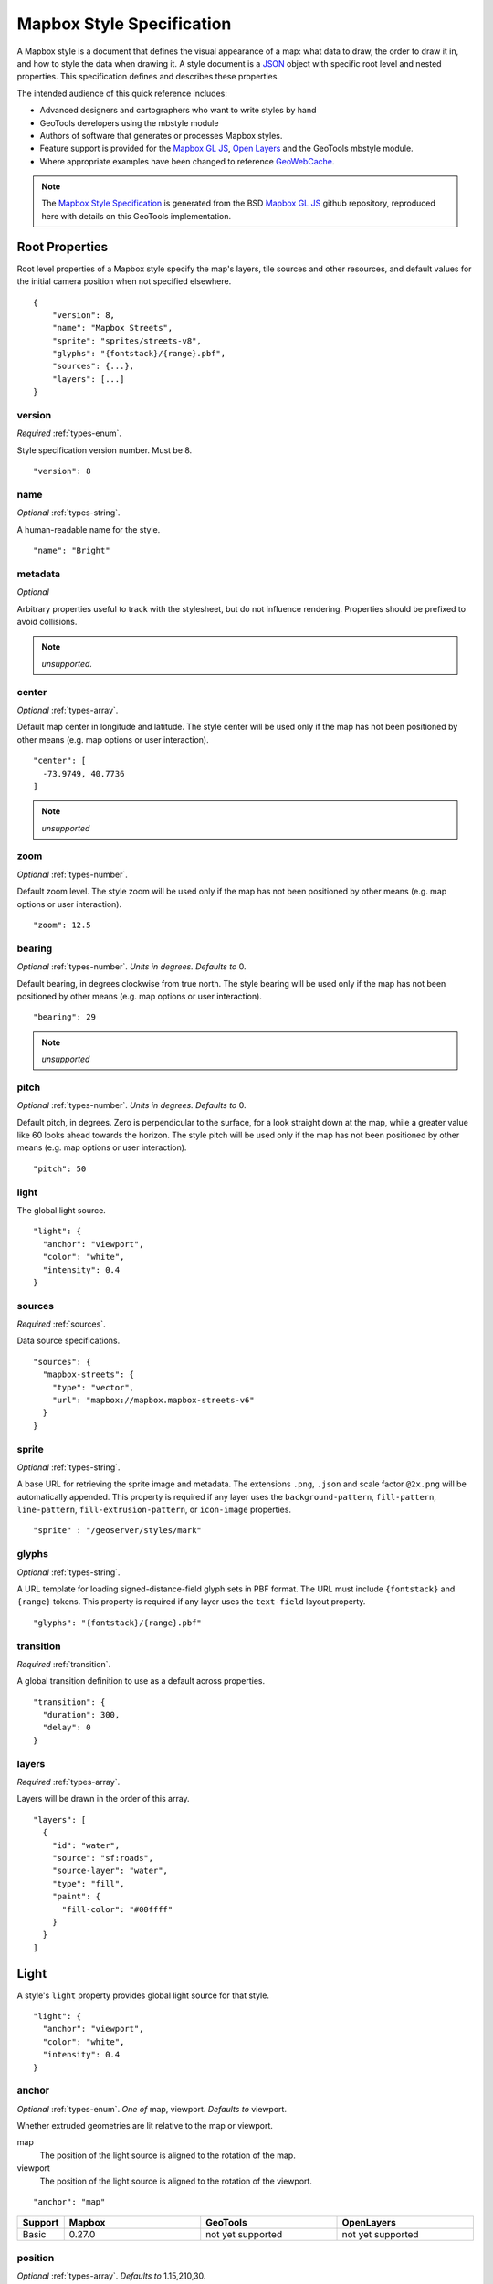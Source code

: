 Mapbox Style Specification
==========================

A Mapbox style is a document that defines the visual appearance of a map: what data to draw, the order to draw it in, and how to style the data when drawing it. A style document is a `JSON <http://www.json.org/>`__ object with specific root level and nested properties. This specification defines and describes these properties.

The intended audience of this quick reference includes:

-  Advanced designers and cartographers who want to write styles by hand
-  GeoTools developers using the mbstyle module
-  Authors of software that generates or processes Mapbox styles.
- Feature support is provided for the `Mapbox GL JS <https://www.mapbox.com/mapbox-gl-js/api/>`__, `Open Layers <http://openlayers.org>`__ and the GeoTools mbstyle module.
- Where appropriate examples have been changed to reference `GeoWebCache <http://geowebcache.org/>`__.

.. note::
      The `Mapbox Style Specification <https://www.mapbox.com/mapbox-gl-style-spec>`__ is generated from the BSD `Mapbox GL JS <https://github.com/mapbox/mapbox-gl-js>`__ github repository, reproduced here with details on this GeoTools implementation.


Root Properties
---------------

Root level properties of a Mapbox style specify the map's layers, tile sources and other resources, and default values for the initial camera position when not specified elsewhere.

::

    {
        "version": 8,
        "name": "Mapbox Streets",
        "sprite": "sprites/streets-v8",
        "glyphs": "{fontstack}/{range}.pbf",
        "sources": {...},
        "layers": [...]
    }


version
~~~~~~~

*Required* :ref:`types-enum`.

Style specification version number. Must be 8.

::

    "version": 8


name
~~~~

*Optional* :ref:`types-string`.

A human-readable name for the style.

::

    "name": "Bright"

metadata
~~~~~~~~

*Optional*

Arbitrary properties useful to track with the stylesheet, but do not influence rendering. Properties should be prefixed to avoid collisions.

.. note:: *unsupported.*

center
~~~~~~

*Optional* :ref:`types-array`.


Default map center in longitude and latitude. The style center will be used only if the map has not been positioned by other means (e.g. map options or user interaction).

::

    "center": [
      -73.9749, 40.7736
    ]

.. note:: *unsupported*

zoom
~~~~

*Optional* :ref:`types-number`.


Default zoom level. The style zoom will be used only if the map has not
been positioned by other means (e.g. map options or user interaction).

::

    "zoom": 12.5

bearing
~~~~~~~

*Optional* :ref:`types-number`. *Units in degrees. Defaults to* 0.

Default bearing, in degrees clockwise from true north. The style bearing
will be used only if the map has not been positioned by other means
(e.g. map options or user interaction).

::

    "bearing": 29

.. note:: *unsupported*

pitch
~~~~~

*Optional* :ref:`types-number`. *Units in degrees. Defaults to* 0.

Default pitch, in degrees. Zero is perpendicular to the surface, for a
look straight down at the map, while a greater value like 60 looks ahead
towards the horizon. The style pitch will be used only if the map has
not been positioned by other means (e.g. map options or user
interaction).

::

    "pitch": 50

light
~~~~~

The global light source.

::

    "light": {
      "anchor": "viewport",
      "color": "white",
      "intensity": 0.4
    }

sources
~~~~~~~

*Required* :ref:`sources`.


Data source specifications.

::

    "sources": {
      "mapbox-streets": {
        "type": "vector",
        "url": "mapbox://mapbox.mapbox-streets-v6"
      }
    }

sprite
~~~~~~

*Optional* :ref:`types-string`.



A base URL for retrieving the sprite image and metadata. The extensions
``.png``, ``.json`` and scale factor ``@2x.png`` will be automatically
appended. This property is required if any layer uses the
``background-pattern``, ``fill-pattern``, ``line-pattern``,
``fill-extrusion-pattern``, or ``icon-image`` properties.

::

    "sprite" : "/geoserver/styles/mark"

glyphs
~~~~~~

*Optional* :ref:`types-string`.



A URL template for loading signed-distance-field glyph sets in PBF
format. The URL must include ``{fontstack}`` and ``{range}`` tokens.
This property is required if any layer uses the ``text-field`` layout
property.

::

    "glyphs": "{fontstack}/{range}.pbf"

transition
~~~~~~~~~~

*Required* :ref:`transition`.



A global transition definition to use as a default across properties.

::

    "transition": {
      "duration": 300,
      "delay": 0
    }

layers
~~~~~~

*Required* :ref:`types-array`.



Layers will be drawn in the order of this array.

::

    "layers": [
      {
        "id": "water",
        "source": "sf:roads",
        "source-layer": "water",
        "type": "fill",
        "paint": {
          "fill-color": "#00ffff"
        }
      }
    ]

Light
-----

A style's ``light`` property provides global light source for that
style.

::

    "light": {
      "anchor": "viewport",
      "color": "white",
      "intensity": 0.4
    }


anchor
~~~~~~

*Optional* :ref:`types-enum`. *One of* map, viewport. *Defaults to* viewport.


Whether extruded geometries are lit relative to the map or viewport.


map
    The position of the light source is aligned to the rotation of the
    map.

viewport
    The position of the light source is aligned to the rotation of the
    viewport.

::

    "anchor": "map"

.. list-table::
   :widths: 10, 30, 30, 30
   :header-rows: 1

   * - Support
     - Mapbox
     - GeoTools
     - OpenLayers
   * - Basic
     - 0.27.0
     - not yet supported
     - not yet supported

position
~~~~~~~~

*Optional* :ref:`types-array`. *Defaults to* 1.15,210,30.


Position of the light source relative to lit (extruded) geometries, in
[r radial coordinate, a azimuthal angle, p polar angle] where r
indicates the distance from the center of the base of an object to its
light, a indicates the position of the light relative to 0° (0° when
``light.anchor`` is set to ``viewport`` corresponds to the top of the
viewport, or 0° when ``light.anchor`` is set to ``map`` corresponds to
due north, and degrees proceed clockwise), and p indicates the height of
the light (from 0°, directly above, to 180°, directly below).

::

    "position": [
      1.5,
      90,
      80
    ]


.. list-table::
   :widths: 10, 30, 30, 30
   :header-rows: 1

   * - Support
     - Mapbox
     - GeoTools
     - OpenLayers
   * - Basic
     - 0.27.0
     - not yet supported
     - not yet supported

color
~~~~~

*Optional* :ref:`types-color`. *Defaults to* #ffffff.


Color tint for lighting extruded geometries.


.. list-table::
   :widths: 10, 30, 30, 30
   :header-rows: 1

   * - Support
     - Mapbox
     - GeoTools
     - OpenLayers
   * - Basic
     - 0.27.0
     - not yet supported
     - not yet supported

intensity
~~~~~~~~~

*Optional* :ref:`types-number`. *Defaults to* 0.5.


Intensity of lighting (on a scale from 0 to 1). Higher numbers will
present as more extreme contrast.


.. list-table::
   :widths: 10, 30, 30, 30
   :header-rows: 1

   * - Support
     - Mapbox
     - GeoTools
     - OpenLayers
   * - Basic
     - 0.27.0
     - not yet supported
     - not yet supported

.. _sources:

Sources
-------

Sources supply data to be shown on the map. The type of source is
specified by the ``"type"`` property, and must be one of vector, raster,
geojson, image, video, canvas. Adding a source won't immediately make
data appear on the map because sources don't contain styling details
like color or width. Layers refer to a source and give it a visual
representation. This makes it possible to style the same source in
different ways, like differentiating between types of roads in a
highways layer.

Tiled sources (vector and raster) must specify their details in terms of
the `TileJSON
specification <https://github.com/mapbox/tilejson-spec>`__. This can be
done in several ways:

-  By supplying TileJSON properties such as ``"tiles"``, ``"minzoom"``,
   and ``"maxzoom"`` directly in the source:

   ::

       "mapbox-streets": {
         "type": "vector",
         "tiles": [
           "http://a.example.com/tiles/{z}/{x}/{y}.pbf",
           "http://b.example.com/tiles/{z}/{x}/{y}.pbf"
         ],
         "maxzoom": 14
       }

-  By providing a ``"url"`` to a TileJSON resource:

   .. raw:: html

      <div class="space-bottom1 clearfix">

   ::

       "mapbox-streets": {
         "type": "vector",
         "url": "http://api.example.com/tilejson.json"
       }

-  By providing a url to a WMS server that supports EPSG:3857 (or
   EPSG:900913) as a source of tiled data. The server url should contain
   a ``"{bbox-epsg-3857}"`` replacement token to supply the ``bbox``
   parameter.

   ::

       "wms-imagery": {
         "type": "raster",
         "tiles": [
         'http://a.example.com/wms?bbox={bbox-epsg-3857}&format=image/png&service=WMS&version=1.1.1&request=GetMap&srs=EPSG:3857&width=256&height=256&layers=example'
         ],
         "tileSize": 256
       }

vector
~~~~~~

A vector tile source. Tiles must be in `Mapbox Vector Tile
format <https://www.mapbox.com/developers/vector-tiles/>`__. All
geometric coordinates in vector tiles must be between ``-1 * extent``
and ``(extent * 2) - 1`` inclusive. All layers that use a vector source
must specify a ``"source-layer"`` value. For vector tiles hosted by
Mapbox, the ``"url"`` value should be of the form ``mapbox://mapid``.
::

    "mapbox-streets": {
      "type": "vector",
      "url": "mapbox://mapbox.mapbox-streets-v6"
    }

url
^^^

*Optional* :ref:`types-string`.



A URL to a TileJSON resource. Supported protocols are ``http:``,
``https:``, and ``mapbox://<mapid>``.

tiles
^^^^^

*Optional* :ref:`types-array`.



An array of one or more tile source URLs, as in the TileJSON spec.

minzoom
^^^^^^^

*Optional* :ref:`types-number`. *Defaults to* 0.


Minimum zoom level for which tiles are available, as in the TileJSON
spec.

maxzoom
^^^^^^^

*Optional* :ref:`types-number`. *Defaults to* 22.


Maximum zoom level for which tiles are available, as in the TileJSON
spec. Data from tiles at the maxzoom are used when displaying the map at
higher zoom levels.


.. list-table::
   :widths: 10, 30, 30, 30
   :header-rows: 1

   * - Support
     - Mapbox
     - GeoTools
     - OpenLayers
   * - basic functionality
     - >= 0.10.0
     - not yet supported
     - 

raster
~~~~~~

A raster tile source. For raster tiles hosted by Mapbox, the ``"url"``
value should be of the form ``mapbox://mapid``.

::

    "mapbox-satellite": {
      "type": "raster",
      "url": "mapbox://mapbox.satellite",
      "tileSize": 256
    }

url
^^^

*Optional* :ref:`types-string`.


A URL to a TileJSON resource. Supported protocols are ``http:``,
``https:``, and ``mapbox://<mapid>``.

tiles
^^^^^

*Optional* :ref:`types-array`.



An array of one or more tile source URLs, as in the TileJSON spec.

minzoom
^^^^^^^

*Optional* :ref:`types-number`. *Defaults to* 0.


Minimum zoom level for which tiles are available, as in the TileJSON
spec.

maxzoom
^^^^^^^

*Optional* :ref:`types-number`. *Defaults to* 22.


Maximum zoom level for which tiles are available, as in the TileJSON
spec. Data from tiles at the maxzoom are used when displaying the map at
higher zoom levels.

tileSize
^^^^^^^^

*Optional* :ref:`types-number`. *Defaults to* 512.


The minimum visual size to display tiles for this layer. Only
configurable for raster layers.

.. list-table::
   :widths: 10, 30, 30, 30
   :header-rows: 1

   * - Support
     - Mapbox
     - GeoTools
     - OpenLayers
   * - basic functionality
     - >= 0.10.0
     - not yet supported
     - 

geojson
~~~~~~~

A `GeoJSON <http://geojson.org/>`__ source. Data must be provided via a
``"data"`` property, whose value can be a URL or inline GeoJSON.
::

    "geojson-marker": {
      "type": "geojson",
      "data": {
        "type": "Feature",
        "geometry": {
          "type": "Point",
          "coordinates": [-77.0323, 38.9131]
        },
        "properties": {
          "title": "Mapbox DC",
          "marker-symbol": "monument"
        }
      }
    }


This example of a GeoJSON source refers to an external GeoJSON document
via its URL. The GeoJSON document must be on the same domain or
accessible using `CORS <http://enable-cors.org/>`__.
::

    "geojson-lines": {
      "type": "geojson",
      "data": "./lines.geojson"
    }

data
^^^^

*Optional*


A URL to a GeoJSON file, or inline GeoJSON.

maxzoom
^^^^^^^

*Optional* :ref:`types-number`. *Defaults to* 18.


Maximum zoom level at which to create vector tiles (higher means greater
detail at high zoom levels).

buffer
^^^^^^

*Optional* :ref:`types-number`. *Defaults to* 128.


Size of the tile buffer on each side. A value of 0 produces no buffer. A
value of 512 produces a buffer as wide as the tile itself. Larger values
produce fewer rendering artifacts near tile edges and slower
performance.

tolerance
^^^^^^^^^

*Optional* :ref:`types-number`. *Defaults to* 0.375.


Douglas-Peucker simplification tolerance (higher means simpler
geometries and faster performance).

cluster
^^^^^^^

*Optional* :ref:`types-boolean`. *Defaults to* false.


If the data is a collection of point features, setting this to true
clusters the points by radius into groups.

clusterRadius
^^^^^^^^^^^^^

*Optional* :ref:`types-number`. *Defaults to* 50.



Radius of each cluster if clustering is enabled. A value of 512
indicates a radius equal to the width of a tile.

clusterMaxZoom
^^^^^^^^^^^^^^

*Optional* :ref:`types-number`.


Max zoom on which to cluster points if clustering is enabled. Defaults
to one zoom less than maxzoom (so that last zoom features are not
clustered).

.. list-table::
   :widths: 10, 30, 30, 30
   :header-rows: 1

   * - Support
     - Mapbox
     - GeoTools
     - OpenLayers
   * - basic functionality
     - >= 0.10.0
     - not yet supported
     - 
   * - clustering
     - >= 0.14.0
     - not yet supported
     - 

image
~~~~~

An image source. The ``"url"`` value contains the image location.

The ``"coordinates"`` array contains ``[longitude, latitude]`` pairs for
the image corners listed in clockwise order: top left, top right, bottom
right, bottom left.
::

    "image": {
      "type": "image",
      "url": "/mapbox-gl-js/assets/radar.gif",
      "coordinates": [
          [-80.425, 46.437],
          [-71.516, 46.437],
          [-71.516, 37.936],
          [-80.425, 37.936]
      ]
    }

url
^^^

*Required* :ref:`types-string`. 

URL that points to an image.

coordinates
^^^^^^^^^^^

*Required* :ref:`types-array`.

Corners of image specified in longitude, latitude pairs.

.. list-table::
   :widths: 10, 30, 30, 30
   :header-rows: 1

   * - Support
     - Mapbox
     - GeoTools
     - OpenLayers
   * - basic functionality
     - >= 0.10.0
     - not yet supported
     - 

video
~~~~~

A video source. The ``"urls"`` value is an array. For each URL in the
array, a video element
`source <https://developer.mozilla.org/en-US/docs/Web/HTML/Element/source>`__
will be created, in order to support same media in multiple formats
supported by different browsers.

The ``"coordinates"`` array contains ``[longitude, latitude]`` pairs for
the video corners listed in clockwise order: top left, top right, bottom
right, bottom left.
::

    "video": {
      "type": "video",
      "urls": [
        "https://www.mapbox.com/drone/video/drone.mp4",
        "https://www.mapbox.com/drone/video/drone.webm"
      ],
      "coordinates": [
         [-122.51596391201019, 37.56238816766053],
         [-122.51467645168304, 37.56410183312965],
         [-122.51309394836426, 37.563391708549425],
         [-122.51423120498657, 37.56161849366671]
      ]
    }

urls
^^^^

*Required* :ref:`types-array`.



URLs to video content in order of preferred format.

coordinates
^^^^^^^^^^^

*Required* :ref:`types-array`.


Corners of video specified in longitude, latitude pairs.

.. list-table::
   :widths: 10, 30, 30, 30
   :header-rows: 1

   * - Support
     - Mapbox
     - GeoTools
     - OpenLayers
   * - basic functionality
     - >= 0.10.0
     - not yet supported
     - 

canvas
~~~~~~

A canvas source. The ``"canvas"`` value is the ID of the canvas element
in the document.

The ``"coordinates"`` array contains ``[longitude, latitude]`` pairs for
the video corners listed in clockwise order: top left, top right, bottom
right, bottom left.

If an HTML document contains a canvas such as this:
::

    <canvas id="mycanvas" width="400" height="300" style="display: none;"></canvas>


the corresponding canvas source would be specified as follows:

::

    "canvas": {
      "type": "canvas",
      "canvas": "mycanvas",
      "coordinates": [
         [-122.51596391201019, 37.56238816766053],
         [-122.51467645168304, 37.56410183312965],
         [-122.51309394836426, 37.563391708549425],
         [-122.51423120498657, 37.56161849366671]
      ]
    }

coordinates
^^^^^^^^^^^

*Required* :ref:`types-array`.



Corners of canvas specified in longitude, latitude pairs.

animate
^^^^^^^

Whether the canvas source is animated. If the canvas is static,
``animate`` should be set to ``false`` to improve performance.

canvas
^^^^^^

*Required* :ref:`types-string`. 

HTML ID of the canvas from which to read pixels.


.. list-table::
   :widths: 10, 30, 30, 30
   :header-rows: 1

   * - Support
     - Mapbox
     - GeoTools
     - OpenLayers
   * - basic functionality
     - >= 0.32.0
     - not yet supported
     - 

.. _sprite:

Sprite
------

A style's ``sprite`` property supplies a URL template for loading small
images to use in rendering ``background-pattern``, ``fill-pattern``,
``line-pattern``, and ``icon-image`` style properties.

::

    "sprite" : "/geoserver/styles/mark"


A valid sprite source must supply two types of files:

-  An *index file*, which is a JSON document containing a description of
   each image contained in the sprite. The content of this file must be
   a JSON object whose keys form identifiers to be used as the values of
   the above style properties, and whose values are objects describing
   the dimensions (``width`` and ``height`` properties) and pixel ratio
   (``pixelRatio``) of the image and its location within the sprite
   (``x`` and ``y``). For example, a sprite containing a single image
   might have the following index file contents:

   ::

       {
         "poi": {
           "width": 32,
           "height": 32,
           "x": 0,
           "y": 0,
           "pixelRatio": 1
         }
       }

   Then the style could refer to this sprite image by creating a symbol
   layer with the layout property ``"icon-image": "poi"``, or with the
   tokenized value ``"icon-image": "{icon}"`` and vector tile features
   with a ``icon`` property with the value ``poi``.
-  *Image files*, which are PNG images containing the sprite data.

Mapbox SDKs will use the value of the ``sprite`` property in the style
to generate the URLs for loading both files. First, for both file types,
it will append ``@2x`` to the URL on high-DPI devices. Second, it will
append a file extension: ``.json`` for the index file, and ``.png`` for
the image file. For example, if you specified
``"sprite": "https://example.com/sprite"``, renderers would load
``https://example.com/sprite.json`` and
``https://example.com/sprite.png``, or
``https://example.com/sprite@2x.json`` and
``https://example.com/sprite@2x.png``.

If you are using Mapbox Studio, you will use prebuilt sprites provided
by Mapbox, or you can upload custom SVG images to build your own sprite.
In either case, the sprite will be built automatically and supplied by
Mapbox APIs. If you want to build a sprite by hand and self-host the
files, you can use
`spritezero-cli <https://github.com/mapbox/spritezero-cli>`__, a command
line utility that builds Mapbox GL compatible sprite PNGs and index
files from a directory of SVGs.

.. _glyphs:

Glyphs
------

A style's ``glyphs`` property provides a URL template for loading
signed-distance-field glyph sets in PBF format.

::

    "glyphs": "{fontstack}/{range}.pbf"


This URL template should include two tokens:

-  ``{fontstack}`` When requesting glyphs, this token is replaced with a
   comma separated list of fonts from a font stack specified in the
   ```text-font`` <#layout-symbol-text-font>`__ property of a symbol
   layer.
-  ``{range}`` When requesting glyphs, this token is replaced with a
   range of 256 Unicode code points. For example, to load glyphs for the
   `Unicode Basic Latin and Basic Latin-1 Supplement
   blocks <https://en.wikipedia.org/wiki/Unicode_block>`__, the range
   would be ``0-255``. The actual ranges that are loaded are determined
   at runtime based on what text needs to be displayed.

.. _transition:

Transition
----------

A style's ``transition`` property provides global transition defaults
for that style.

::

    "transition": {
      "duration": 300,
      "delay": 0
    }

duration
~~~~~~~~

*Optional* :ref:`types-number`. *Units in milliseconds. Defaults to* 300. 


Time allotted for transitions to complete.

delay
~~~~~

*Optional* :ref:`types-number`. *Units in milliseconds. Defaults to* 0. 

Length of time before a transition begins.

.. _layers:

Layers
------

A style's ``layers`` property lists all of the layers available in that
style. The type of layer is specified by the ``"type"`` property, and
must be one of background, fill, line, symbol, raster, circle,
fill-extrusion.

Except for layers of the background type, each layer needs to refer to a
source. Layers take the data that they get from a source, optionally
filter features, and then define how those features are styled.

::

    "layers": [
      {
        "id": "water",
        "source": "sf:roads",
        "source-layer": "water",
        "type": "fill",
        "paint": {
          "fill-color": "#00ffff"
        }
      }
    ]

Layer Properties
~~~~~~~~~~~~~~~~

id
^^

*Required* :ref:`types-string`. 


Unique layer name.

type
^^^^

*Optional* :ref:`types-enum`. *One of fill, line, symbol, circle, fill-extrusion, raster, background.*


Rendering type of this layer.


*fill*
    A filled polygon with an optional stroked border.

*line*
    A stroked line.

*symbol*
    An icon or a text label.

*circle*
    A filled circle.

*fill-extrusion*
    An extruded (3D) polygon.

*raster*
    Raster map textures such as satellite imagery.

*background*
    The background color or pattern of the map.

metadata
^^^^^^^^

*Optional*


Arbitrary properties useful to track with the layer, but do not
influence rendering. Properties should be prefixed to avoid collisions,
like 'mapbox:'.

ref
^^^

*Optional* :ref:`types-string`.



References another layer to copy ``type``, ``source``, ``source-layer``,
``minzoom``, ``maxzoom``, ``filter``, and ``layout`` properties from.
This allows the layers to share processing and be more efficient.

source
^^^^^^

*Optional* :ref:`types-string`.



Name of a source description to be used for this layer.

source-layer
^^^^^^^^^^^^

*Optional* :ref:`types-string`.



Layer to use from a vector tile source. Required if the source supports
multiple layers.

minzoom
^^^^^^^

*Optional* :ref:`types-number`.



The minimum zoom level on which the layer gets parsed and appears on.

maxzoom
^^^^^^^

*Optional* :ref:`types-number`.



The maximum zoom level on which the layer gets parsed and appears on.

filter
^^^^^^

*Optional* :ref:`types-filter`.



A expression specifying conditions on source features. Only features
that match the filter are displayed.

layout
^^^^^^

layout properties for the layer

paint
^^^^^

*Optional* paint properties for the layer

Layers have two sub-properties that determine how data from that layer
is rendered: ``layout`` and ``paint`` properties.

*Layout properties* appear in the layer's ``"layout"`` object. They are
applied early in the rendering process and define how data for that
layer is passed to the GPU. For efficiency, a layer can share layout
properties with another layer via the ``"ref"`` layer property, and
should do so where possible. This will decrease processing time and
allow the two layers will share GPU memory and other resources
associated with the layer.

*Paint properties* are applied later in the rendering process. A layer
that shares layout properties with another layer can have independent
paint properties. Paint properties appear in the layer's ``"paint"``
object.

background
~~~~~~~~~~

Layout Properties
^^^^^^^^^^^^^^^^^

visibility
""""""""""

*Optional* :ref:`types-enum`. *One of* visible, none, *Defaults to* visible.


Whether this layer is displayed.


visible
    The layer is shown.

none
    The layer is not shown.

.. list-table::
   :widths: 10, 30, 30, 30
   :header-rows: 1

   * - Support
     - Mapbox
     - GeoTools
     - OpenLayers
   * - Basic
     - 0.10.0
     - not yet supported
     - not yet supported

Paint Properties
^^^^^^^^^^^^^^^^

background-color
""""""""""""""""

*Optional* :ref:`types-color`. *Defaults to* #000000. *Disabled by* background-pattern.


The color with which the background will be drawn.


.. list-table::
   :widths: 10, 30, 30, 30
   :header-rows: 1

   * - Support
     - Mapbox
     - GeoTools
     - OpenLayers
   * - Basic
     - 0.10.0
     - not yet supported
     - not yet supported

background-pattern
""""""""""""""""""

*Optional* :ref:`types-string`.



Name of image in sprite to use for drawing an image background. For
seamless patterns, image width and height must be a factor of two (2, 4,
8, ..., 512).


.. list-table::
   :widths: 10, 30, 30, 30
   :header-rows: 1

   * - Support
     - Mapbox
     - GeoTools
     - OpenLayers
   * - Basic
     - 0.10.0
     - not yet supported
     - not yet supported

background-opacity
""""""""""""""""""

*Optional* :ref:`types-number`. *Defaults to* 1.

The opacity at which the background will be drawn.

.. list-table::
   :widths: 10, 30, 30, 30
   :header-rows: 1

   * - Support
     - Mapbox
     - GeoTools
     - OpenLayers
   * - Basic
     - 0.10.0
     - not yet supported
     - not yet supported

fill
~~~~

Layout Properties
^^^^^^^^^^^^^^^^^

visibility
""""""""""


*Optional* :ref:`types-enum`. *One of* visible, none. *Defaults to* visible.

Whether this layer is displayed.

visible
    The layer is shown.

none
    The layer is not shown.

.. list-table::
   :widths: 10, 30, 30, 30
   :header-rows: 1

   * - Support
     - Mapbox
     - GeoTools
     - OpenLayers
   * - Basic
     - 0.10.0
     - not yet supported
     - not yet supported

Paint Properties
^^^^^^^^^^^^^^^^

fill-antialias
""""""""""""""

*Optional* :ref:`types-boolean`. *Defaults to* true.


Whether or not the fill should be antialiased.


.. list-table::
   :widths: 10, 30, 30, 30
   :header-rows: 1

   * - Support
     - Mapbox
     - GeoTools
     - OpenLayers
   * - Basic
     - 0.10.0
     - not yet supported
     - not yet supported
   * - Data
     - not yet supported
     - 18.0
     - not yet supported

fill-opacity
""""""""""""

*Optional* :ref:`types-number`. *Defaults to* 1.


The opacity of the entire fill layer. In contrast to the ``fill-color``,
this value will also affect the 1px stroke around the fill, if the
stroke is used.

.. list-table::
   :widths: 10, 30, 30, 30
   :header-rows: 1

   * - Support
     - Mapbox
     - GeoTools
     - OpenLayers
   * - Basic
     - 0.10.0
     - 18.0
     - 4.1.1
   * - Data
     - 0.21.0
     - 18.0
     - 4.1.1

fill-color
""""""""""

*Optional* :ref:`types-color`. *Defaults to* #000000. *Disabled by* fill-pattern.


The color of the filled part of this layer. This color can be specified
as ``rgba`` with an alpha component and the color's opacity will not
affect the opacity of the 1px stroke, if it is used.


.. list-table::
   :widths: 10, 30, 30, 30
   :header-rows: 1

   * - Support
     - Mapbox
     - GeoTools
     - OpenLayers
   * - Basic
     - 0.10.0
     - 18.0
     - 4.1.1
   * - Data
     - 0.19.0
     - 18.0
     - 4.1.1

fill-outline-color
""""""""""""""""""

*Optional* :ref:`types-color`. *Disabled by* fill-pattern. *Requires* fill-antialias = true.


The outline color of the fill. Matches the value of ``fill-color`` if
unspecified.

.. list-table::
   :widths: 10, 30, 30, 30
   :header-rows: 1

   * - Support
     - Mapbox
     - GeoTools
     - OpenLayers
   * - Basic
     - 0.10.0
     - 18.0
     - 4.1.1
   * - Data
     - 0.19.0
     - 18.0
     - 4.1.1

fill-translate
""""""""""""""

*Optional* :ref:`types-array`. *Units in* pixels. *Defaults to* 0.0.


The geometry's offset. Values are [x, y] where negatives indicate left
and up, respectively.

.. list-table::
   :widths: 10, 30, 30, 30
   :header-rows: 1

   * - Support
     - Mapbox
     - GeoTools
     - OpenLayers
   * - Basic
     - 0.10.0
     - 18.0
     - 4.1.1
   * - Data
     - not yet supported
     - 18.0
     - not yet supported

fill-translate-anchor
"""""""""""""""""""""

*Optional* :ref:`types-enum`. *One of* map, viewport. *Defaults to* map. *Requires* fill-translate.

Controls the translation reference point.

map
    The fill is translated relative to the map.

viewport
    The fill is translated relative to the viewport.

.. list-table::
   :widths: 10, 30, 30, 30
   :header-rows: 1

   * - Support
     - Mapbox
     - GeoTools
     - OpenLayers
   * - Basic
     - 0.10.0
     - 18.0
     - 4.1.1
   * - Data
     - not yet supported
     - not yet supported
     - not yet supported

fill-pattern
""""""""""""

*Optional* :ref:`types-string`.


Name of image in sprite to use for drawing image fills. For seamless
patterns, image width and height must be a factor of two (2, 4, 8, ...,
512).

.. list-table::
   :widths: 10, 30, 30, 30
   :header-rows: 1

   * - Support
     - Mapbox
     - GeoTools
     - OpenLayers
   * - Basic
     - 0.10.0
     - 18.0
     - 4.1.1
   * - Data
     - not yet supported
     - 18.0
     - not yet supported

.. raw:: html

   <div id="layers-line" class="pad2 keyline-bottom">

line
~~~~

Layout Properties
^^^^^^^^^^^^^^^^^

line-cap
""""""""

*Optional* :ref:`types-enum`. *One of* butt, round, square. *Defaults to* butt.

The display of line endings.


butt
    A cap with a squared-off end which is drawn to the exact endpoint of
    the line.

round
    A cap with a rounded end which is drawn beyond the endpoint of the
    line at a radius of one-half of the line's width and centered on the
    endpoint of the line.

square
    A cap with a squared-off end which is drawn beyond the endpoint of
    the line at a distance of one-half of the line's width.


.. list-table::
   :widths: 10, 30, 30, 30
   :header-rows: 1

   * - Support
     - Mapbox
     - GeoTools
     - OpenLayers
   * - Basic
     - 0.10.0
     - 18.0
     - 4.1.1
   * - Data
     - not yet supported
     - 18.0
     - not yet supported



.. list-table::
   :widths: 30, 30, 30, 30, 30
   :header-rows: 1

   * - SDK Support
     - Mapbox GL JS
     - Android SDK
     - iOS SDK
     - macOS SDK
   * - basic functionality
     - >= 0.10.0
     - >= 2.0.1
     - >= 2.0.0
     - >= 0.1.0
   * - data-driven styling
     - Not yet supported
     - Not yet supported
     - Not yet supported
     - Not yet supported


line-join
"""""""""

*Optional* :ref:`types-enum`. *One of* bevel, round, miter. *Defaults to* miter.

The display of lines when joining.


bevel
    A join with a squared-off end which is drawn beyond the endpoint of
    the line at a distance of one-half of the line's width.

round
    A join with a rounded end which is drawn beyond the endpoint of the
    line at a radius of one-half of the line's width and centered on the
    endpoint of the line.

miter
    A join with a sharp, angled corner which is drawn with the outer
    sides beyond the endpoint of the path until they meet.


.. list-table::
   :widths: 10, 30, 30
   :header-rows: 1

   * - Mapbox
     - GeoTools
     - OpenLayers
   * - 0.27.0
     - 18.0
     - 4.1.1

.. list-table::
   :widths: 30, 30, 30, 30, 30
   :header-rows: 1

   * - SDK Support
     - Mapbox GL JS
     - Android SDK
     - iOS SDK
     - macOS SDK
   * - basic functionality
     - >= 0.10.0
     - >= 2.0.1
     - >= 2.0.0
     - >= 0.1.0
   * - data-driven styling
     - Not yet supported
     - Not yet supported
     - Not yet supported
     - Not yet supported


line-miter-limit
""""""""""""""""

*Optional* :ref:`types-number`. *Defaults to* 2. *Requires* line-join = miter.

Used to automatically convert miter joins to bevel joins for sharp
angles.


.. list-table::
   :widths: 10, 30, 30
   :header-rows: 1

   * - Mapbox
     - GeoTools
     - OpenLayers
   * - 0.27.0
     - 18.0
     - 4.1.1

.. list-table::
   :widths: 30, 30, 30, 30, 30
   :header-rows: 1

   * - SDK Support
     - Mapbox GL JS
     - Android SDK
     - iOS SDK
     - macOS SDK
   * - basic functionality
     - >= 0.10.0
     - >= 2.0.1
     - >= 2.0.0
     - >= 0.1.0
   * - data-driven styling
     - Not yet supported
     - Not yet supported
     - Not yet supported
     - Not yet supported


line-round-limit
""""""""""""""""

*Optional* :ref:`types-number`. *Defaults to* 1.05. *Requires* line-join = round.


Used to automatically convert round joins to miter joins for shallow
angles.


.. list-table::
   :widths: 10, 30, 30
   :header-rows: 1

   * - Mapbox
     - GeoTools
     - OpenLayers
   * - 0.27.0
     - 18.0
     - 4.1.1

.. list-table::
   :widths: 30, 30, 30, 30, 30
   :header-rows: 1

   * - SDK Support
     - Mapbox GL JS
     - Android SDK
     - iOS SDK
     - macOS SDK
   * - basic functionality
     - >= 0.10.0
     - >= 2.0.1
     - >= 2.0.0
     - >= 0.1.0
   * - data-driven styling
     - Not yet supported
     - Not yet supported
     - Not yet supported
     - Not yet supported


visibility
""""""""""

*Optional* :ref:`types-enum`. *One of* visible, none. *Defaults to* visible.

Whether this layer is displayed.


visible
    The layer is shown.

none
    The layer is not shown.


.. list-table::
   :widths: 10, 30, 30
   :header-rows: 1

   * - Mapbox
     - GeoTools
     - OpenLayers
   * - 0.27.0
     - 18.0
     - 4.1.1

.. list-table::
   :widths: 30, 30, 30, 30, 30
   :header-rows: 1

   * - SDK Support
     - Mapbox GL JS
     - Android SDK
     - iOS SDK
     - macOS SDK
   * - basic functionality
     - >= 0.10.0
     - >= 2.0.1
     - >= 2.0.0
     - >= 0.1.0
   * - data-driven styling
     - Not yet supported
     - Not yet supported
     - Not yet supported
     - Not yet supported


Paint Properties
^^^^^^^^^^^^^^^^

line-opacity
""""""""""""

*Optional* :ref:`types-number`. *Defaults to* 1.


The opacity at which the line will be drawn.


.. list-table::
   :widths: 10, 30, 30
   :header-rows: 1

   * - Mapbox
     - GeoTools
     - OpenLayers
   * - 0.27.0
     - 18.0
     - 4.1.1

.. list-table::
   :widths: 30, 30, 30, 30, 30
   :header-rows: 1

   * - SDK Support
     - Mapbox GL JS
     - Android SDK
     - iOS SDK
     - macOS SDK
   * - basic functionality
     - >= 0.10.0
     - >= 2.0.1
     - >= 2.0.0
     - >= 0.1.0
   * - data-driven styling
     - >= 0.29.0
     - >= 5.0.0
     - >= 3.5.0
     - >= 0.4.0


line-color
""""""""""

*Optional* :ref:`types-color`. *Defaults to* #000000. *Disabled by* line-pattern.

The color with which the line will be drawn.


.. list-table::
   :widths: 10, 30, 30
   :header-rows: 1

   * - Mapbox
     - GeoTools
     - OpenLayers
   * - 0.27.0
     - 18.0
     - 4.1.1

.. list-table::
   :widths: 30, 30, 30, 30, 30
   :header-rows: 1

   * - SDK Support
     - Mapbox GL JS
     - Android SDK
     - iOS SDK
     - macOS SDK
   * - basic functionality
     - >= 0.10.0
     - >= 2.0.1
     - >= 2.0.0
     - >= 0.1.0
   * - data-driven styling
     - >= 0.23.0
     - >= 5.0.0
     - >= 3.5.0
     - >= 0.4.0


line-translate
""""""""""""""

*Optional* :ref:`types-array`. *Units in* pixels. *Defaults to* 0.0.


The geometry's offset. Values are [x, y] where negatives indicate left
and up, respectively.


.. list-table::
   :widths: 10, 30, 30
   :header-rows: 1

   * - Mapbox
     - GeoTools
     - OpenLayers
   * - 0.27.0
     - 18.0
     - 4.1.1

.. list-table::
   :widths: 30, 30, 30, 30, 30
   :header-rows: 1

   * - SDK Support
     - Mapbox GL JS
     - Android SDK
     - iOS SDK
     - macOS SDK
   * - basic functionality
     - >= 0.10.0
     - >= 2.0.1
     - >= 2.0.0
     - >= 0.1.0
   * - data-driven styling
     - Not yet supported
     - Not yet supported
     - Not yet supported
     - Not yet supported



line-translate-anchor
"""""""""""""""""""""

*Optional* :ref:`types-enum`. *One of* map, viewport. *Defaults to* map. *Requires* line-translate.

Controls the translation reference point.


map
    The line is translated relative to the map.

viewport
    The line is translated relative to the viewport.


.. list-table::
   :widths: 10, 30, 30
   :header-rows: 1

   * - Mapbox
     - GeoTools
     - OpenLayers
   * - 0.27.0
     - 18.0
     - 4.1.1

.. list-table::
   :widths: 30, 30, 30, 30, 30
   :header-rows: 1

   * - SDK Support
     - Mapbox GL JS
     - Android SDK
     - iOS SDK
     - macOS SDK
   * - basic functionality
     - >= 0.10.0
     - >= 2.0.1
     - >= 2.0.0
     - >= 0.1.0
   * - data-driven styling
     - Not yet supported
     - Not yet supported
     - Not yet supported
     - Not yet supported


line-width
""""""""""

*Optional* :ref:`types-number`. *Units in* pixels. *Defaults to* 1.

Stroke thickness.


.. list-table::
   :widths: 10, 30, 30
   :header-rows: 1

   * - Mapbox
     - GeoTools
     - OpenLayers
   * - 0.27.0
     - 18.0
     - 4.1.1

.. list-table::
   :widths: 30, 30, 30, 30, 30
   :header-rows: 1

   * - SDK Support
     - Mapbox GL JS
     - Android SDK
     - iOS SDK
     - macOS SDK
   * - basic functionality
     - >= 0.10.0
     - >= 2.0.1
     - >= 2.0.0
     - >= 0.1.0
   * - data-driven styling
     - Not yet supported
     - Not yet supported
     - Not yet supported
     - Not yet supported


line-gap-width
""""""""""""""

*Optional* :ref:`types-number`. *Units in* pixels. *Defaults to* 0.



Draws a line casing outside of a line's actual path. Value indicates the
width of the inner gap.


.. list-table::
   :widths: 10, 30, 30
   :header-rows: 1

   * - Mapbox
     - GeoTools
     - OpenLayers
   * - 0.27.0
     - 18.0
     - 4.1.1

.. list-table::
   :widths: 30, 30, 30, 30, 30
   :header-rows: 1

   * - SDK Support
     - Mapbox GL JS
     - Android SDK
     - iOS SDK
     - macOS SDK
   * - basic functionality
     - >= 0.10.0
     - >= 2.0.1
     - >= 2.0.0
     - >= 0.1.0
   * - data-driven styling
     - >= 0.29.0
     - >= 5.0.0
     - >= 3.5.0
     - >= 0.4.0

line-offset
"""""""""""

*Optional* :ref:`types-number`. *Units in* pixels. *Defaults to* 0.


The line's offset. For linear features, a positive value offsets the
line to the right, relative to the direction of the line, and a negative
value to the left. For polygon features, a positive value results in an
inset, and a negative value results in an outset.


.. list-table::
   :widths: 10, 30, 30
   :header-rows: 1

   * - Mapbox
     - GeoTools
     - OpenLayers
   * - 0.27.0
     - 18.0
     - 4.1.1

.. list-table::
   :widths: 30, 30, 30, 30, 30
   :header-rows: 1

   * - SDK Support
     - Mapbox GL JS
     - Android SDK
     - iOS SDK
     - macOS SDK
   * - basic functionality
     - >= 0.12.1
     - >= 3.0.0
     - >= 3.1.0
     - >= 0.1.0
   * - data-driven styling
     - >= 0.29.0
     - >= 5.0.0
     - >= 3.5.0
     - >= 0.4.0


line-blur
"""""""""

*Optional* :ref:`types-number`. *Units in* pixels. *Defaults to* 0.


Blur applied to the line, in pixels.


.. list-table::
   :widths: 10, 30, 30
   :header-rows: 1

   * - Mapbox
     - GeoTools
     - OpenLayers
   * - 0.27.0
     - 18.0
     - 4.1.1

.. list-table::
   :widths: 30, 30, 30, 30, 30
   :header-rows: 1

   * - SDK Support
     - Mapbox GL JS
     - Android SDK
     - iOS SDK
     - macOS SDK
   * - basic functionality
     - >= 0.10.0
     - >= 2.0.1
     - >= 2.0.0
     - >= 0.1.0
   * - data-driven styling
     - >= 0.29.0
     - >= 5.0.0
     - >= 3.5.0
     - >= 0.4.0


line-dasharray
""""""""""""""

*Optional* :ref:`types-array`. *Units in* line widths. *Disabled by* line-pattern.

Specifies the lengths of the alternating dashes and gaps that form the
dash pattern. The lengths are later scaled by the line width. To convert
a dash length to pixels, multiply the length by the current line width.


.. list-table::
   :widths: 10, 30, 30
   :header-rows: 1

   * - Mapbox
     - GeoTools
     - OpenLayers
   * - 0.27.0
     - 18.0
     - 4.1.1

.. list-table::
   :widths: 30, 30, 30, 30, 30
   :header-rows: 1

   * - SDK Support
     - Mapbox GL JS
     - Android SDK
     - iOS SDK
     - macOS SDK
   * - basic functionality
     - >= 0.10.0
     - >= 2.0.1
     - >= 2.0.0
     - >= 0.1.0
   * - data-driven styling
     - Not yet supported
     - Not yet supported
     - Not yet supported
     - Not yet supported

line-pattern
""""""""""""

*Optional* :ref:`types-string`.



Name of image in sprite to use for drawing image lines. For seamless
patterns, image width must be a factor of two (2, 4, 8, ..., 512).


.. list-table::
   :widths: 10, 30, 30
   :header-rows: 1

   * - Mapbox
     - GeoTools
     - OpenLayers
   * - 0.27.0
     - 18.0
     - 4.1.1

.. list-table::
   :widths: 30, 30, 30, 30, 30
   :header-rows: 1

   * - SDK Support
     - Mapbox GL JS
     - Android SDK
     - iOS SDK
     - macOS SDK
   * - basic functionality
     - >= 0.10.0
     - >= 2.0.1
     - >= 2.0.0
     - >= 0.1.0
   * - data-driven styling
     - Not yet supported
     - Not yet supported
     - Not yet supported
     - Not yet supported


.. raw:: html

   <div id="layers-symbol" class="pad2 keyline-bottom">

symbol
~~~~~~

Layout Properties
^^^^^^^^^^^^^^^^^

symbol-placement
""""""""""""""""


*Optional* :ref:`types-enum`. *One of* point, line. *Defaults to* point.

Label placement relative to its geometry.


point
    The label is placed at the point where the geometry is located.

line
    The label is placed along the line of the geometry. Can only be used
    on ``LineString`` and ``Polygon`` geometries.


.. list-table::
   :widths: 10, 30, 30
   :header-rows: 1

   * - Mapbox
     - GeoTools
     - OpenLayers
   * - 0.27.0
     - 18.0
     - 4.1.1

.. list-table::
   :widths: 30, 30, 30, 30, 30
   :header-rows: 1

   * - SDK Support
     - Mapbox GL JS
     - Android SDK
     - iOS SDK
     - macOS SDK
   * - basic functionality
     - >= 0.10.0
     - >= 2.0.1
     - >= 2.0.0
     - >= 0.1.0
   * - data-driven styling
     - Not yet supported
     - Not yet supported
     - Not yet supported
     - Not yet supported


symbol-spacing
""""""""""""""

*Optional* :ref:`types-number`. *Units in* pixels. *Defaults to* 250. *Requires* symbol-placement = line.

Distance between two symbol anchors.


.. list-table::
   :widths: 10, 30, 30
   :header-rows: 1

   * - Mapbox
     - GeoTools
     - OpenLayers
   * - 0.27.0
     - 18.0
     - 4.1.1

.. list-table::
   :widths: 30, 30, 30, 30, 30
   :header-rows: 1

   * - SDK Support
     - Mapbox GL JS
     - Android SDK
     - iOS SDK
     - macOS SDK
   * - basic functionality
     - >= 0.10.0
     - >= 2.0.1
     - >= 2.0.0
     - >= 0.1.0
   * - data-driven styling
     - Not yet supported
     - Not yet supported
     - Not yet supported
     - Not yet supported


symbol-avoid-edges
""""""""""""""""""

*Optional* :ref:`types-boolean`. *Defaults to* false.


If true, the symbols will not cross tile edges to avoid mutual
collisions. Recommended in layers that don't have enough padding in the
vector tile to prevent collisions, or if it is a point symbol layer
placed after a line symbol layer.


.. list-table::
   :widths: 10, 30, 30
   :header-rows: 1

   * - Mapbox
     - GeoTools
     - OpenLayers
   * - 0.27.0
     - 18.0
     - 4.1.1

.. list-table::
   :widths: 30, 30, 30, 30, 30
   :header-rows: 1

   * - SDK Support
     - Mapbox GL JS
     - Android SDK
     - iOS SDK
     - macOS SDK
   * - basic functionality
     - >= 0.10.0
     - >= 2.0.1
     - >= 2.0.0
     - >= 0.1.0
   * - data-driven styling
     - Not yet supported
     - Not yet supported
     - Not yet supported
     - Not yet supported


icon-allow-overlap
""""""""""""""""""

*Optional* :ref:`types-boolean`. *Defaults to* false. *Requires* icon-image.


If true, the icon will be visible even if it collides with other
previously drawn symbols.


.. list-table::
   :widths: 10, 30, 30
   :header-rows: 1

   * - Mapbox
     - GeoTools
     - OpenLayers
   * - 0.27.0
     - 18.0
     - 4.1.1

.. list-table::
   :widths: 30, 30, 30, 30, 30
   :header-rows: 1

   * - SDK Support
     - Mapbox GL JS
     - Android SDK
     - iOS SDK
     - macOS SDK
   * - basic functionality
     - >= 0.10.0
     - >= 2.0.1
     - >= 2.0.0
     - >= 0.1.0
   * - data-driven styling
     - Not yet supported
     - Not yet supported
     - Not yet supported
     - Not yet supported


icon-ignore-placement
"""""""""""""""""""""

*Optional* :ref:`types-boolean`. *Defaults to* false. *Requires* icon-image.


If true, other symbols can be visible even if they collide with the
icon.


.. list-table::
   :widths: 10, 30, 30
   :header-rows: 1

   * - Mapbox
     - GeoTools
     - OpenLayers
   * - 0.27.0
     - 18.0
     - 4.1.1

.. list-table::
   :widths: 30, 30, 30, 30, 30
   :header-rows: 1

   * - SDK Support
     - Mapbox GL JS
     - Android SDK
     - iOS SDK
     - macOS SDK
   * - basic functionality
     - >= 0.10.0
     - >= 2.0.1
     - >= 2.0.0
     - >= 0.1.0
   * - data-driven styling
     - Not yet supported
     - Not yet supported
     - Not yet supported
     - Not yet supported


icon-optional
"""""""""""""

*Optional* :ref:`types-boolean`. *Defaults to* false. *<Requires* icon-image, text-field.



If true, text will display without their corresponding icons when the
icon collides with other symbols and the text does not.


.. list-table::
   :widths: 10, 30, 30
   :header-rows: 1

   * - Mapbox
     - GeoTools
     - OpenLayers
   * - 0.27.0
     - 18.0
     - 4.1.1

.. list-table::
   :widths: 30, 30, 30, 30, 30
   :header-rows: 1

   * - SDK Support
     - Mapbox GL JS
     - Android SDK
     - iOS SDK
     - macOS SDK
   * - basic functionality
     - >= 0.10.0
     - >= 2.0.1
     - >= 2.0.0
     - >= 0.1.0
   * - data-driven styling
     - Not yet supported
     - Not yet supported
     - Not yet supported
     - Not yet supported


icon-rotation-alignment
"""""""""""""""""""""""

*Optional* :ref:`types-enum`. *One of* map, viewport, auto. *Defaults to* auto. *Requires* icon-image.

In combination with ``symbol-placement``, determines the rotation
behavior of icons.


map
    When ``symbol-placement`` is set to ``point``, aligns icons
    east-west. When ``symbol-placement`` is set to ``line``, aligns icon
    x-axes with the line.

viewport
    Produces icons whose x-axes are aligned with the x-axis of the
    viewport, regardless of the value of ``symbol-placement``.

auto
    When ``symbol-placement`` is set to ``point``, this is equivalent to
    ``viewport``. When ``symbol-placement`` is set to ``line``, this is
    equivalent to ``map``.


.. list-table::
   :widths: 10, 30, 30
   :header-rows: 1

   * - Mapbox
     - GeoTools
     - OpenLayers
   * - 0.27.0
     - 18.0
     - 4.1.1

.. list-table::
   :widths: 30, 30, 30, 30, 30
   :header-rows: 1

   * - SDK Support
     - Mapbox GL JS
     - Android SDK
     - iOS SDK
     - macOS SDK
   * - basic functionality
     - >= 0.10.0
     - >= 2.0.1
     - >= 2.0.0
     - >= 0.1.0
   * - ``auto`` value
     - >= 0.25.0
     - >= 4.2.0
     - >= 3.4.0
     - >= 0.3.0
   * - data-driven styling
     - Not yet supported
     - Not yet supported
     - Not yet supported
     - Not yet supported


icon-size
"""""""""

*Optional* :ref:`types-number`. *Defaults to* 1. *Requires* icon-image.
Scale factor for icon. 1 is original size, 3 triples the size.


.. list-table::
   :widths: 10, 30, 30
   :header-rows: 1

   * - Mapbox
     - GeoTools
     - OpenLayers
   * - 0.27.0
     - 18.0
     - 4.1.1

.. list-table::
   :widths: 30, 30, 30, 30, 30
   :header-rows: 1

   * - SDK Support
     - Mapbox GL JS
     - Android SDK
     - iOS SDK
     - macOS SDK
   * - basic functionality
     - >= 0.10.0
     - >= 2.0.1
     - >= 2.0.0
     - >= 0.1.0
   * - data-driven styling
     - >= 0.35.0
     - Not yet supported
     - Not yet supported
     - Not yet supported



icon-text-fit
"""""""""""""

*Optional* :ref:`types-enum`. *One of* none, width, height, both. *Defaults to* none. *Requires* icon-image, text-field.


Scales the icon to fit around the associated text.


none
    The icon is displayed at its intrinsic aspect ratio.

width
    The icon is scaled in the x-dimension to fit the width of the text.

height
    The icon is scaled in the y-dimension to fit the height of the text.

both
    The icon is scaled in both x- and y-dimensions.


.. list-table::
   :widths: 10, 30, 30
   :header-rows: 1

   * - Mapbox
     - GeoTools
     - OpenLayers
   * - 0.27.0
     - 18.0
     - 4.1.1

.. list-table::
   :widths: 30, 30, 30, 30, 30
   :header-rows: 1

   * - SDK Support
     - Mapbox GL JS
     - Android SDK
     - iOS SDK
     - macOS SDK
   * - basic functionality
     - >= 0.21.0
     - >= 4.2.0
     - >= 3.4.0
     - >= 0.2.1
   * - data-driven styling
     - Not yet supported
     - Not yet supported
     - Not yet supported
     - Not yet supported


icon-text-fit-padding
"""""""""""""""""""""

*Optional :ref:`types-array`. *Units in* pixels. *Defaults to* 0,0,0,0. *Requires* icon-image, text-field, icon-text-fit = one of both, width, height.

Size of the additional area added to dimensions determined by
``icon-text-fit``, in clockwise order: top, right, bottom, left.


.. list-table::
   :widths: 10, 30, 30
   :header-rows: 1

   * - Mapbox
     - GeoTools
     - OpenLayers
   * - 0.27.0
     - 18.0
     - 4.1.1

.. list-table::
   :widths: 30, 30, 30, 30, 30
   :header-rows: 1

   * - SDK Support
     - Mapbox GL JS
     - Android SDK
     - iOS SDK
     - macOS SDK
   * - basic functionality
     - >= 0.21.0
     - >= 4.2.0
     - >= 3.4.0
     - >= 0.2.1
   * - data-driven styling
     - Not yet supported
     - Not yet supported
     - Not yet supported
     - Not yet supported


icon-image
""""""""""

*Optional* :ref:`types-string`.



Name of image in sprite to use for drawing an image background. A string
with {tokens} replaced, referencing the data property to pull from.


.. list-table::
   :widths: 10, 30, 30
   :header-rows: 1

   * - Mapbox
     - GeoTools
     - OpenLayers
   * - 0.27.0
     - 18.0
     - 4.1.1

.. list-table::
   :widths: 30, 30, 30, 30, 30
   :header-rows: 1

   * - SDK Support
     - Mapbox GL JS
     - Android SDK
     - iOS SDK
     - macOS SDK
   * - basic functionality
     - >= 0.10.0
     - >= 2.0.1
     - >= 2.0.0
     - >= 0.1.0
   * - data-driven styling
     - >= 0.35.0
     - Not yet supported
     - Not yet supported
     - Not yet supported


icon-rotate
"""""""""""

*Optional* :ref:`types-number`. *Units in* degrees. *Defaults to* 0. *Requires* icon-image.

Rotates the icon clockwise.


.. list-table::
   :widths: 10, 30, 30
   :header-rows: 1

   * - Mapbox
     - GeoTools
     - OpenLayers
   * - 0.27.0
     - 18.0
     - 4.1.1

.. list-table::
   :widths: 30, 30, 30, 30, 30
   :header-rows: 1

   * - SDK Support
     - Mapbox GL JS
     - Android SDK
     - iOS SDK
     - macOS SDK
   * - basic functionality
     - >= 0.10.0
     - >= 2.0.1
     - >= 2.0.0
     - >= 0.1.0
   * - data-driven styling
     - >= 0.21.0
     - >= 5.0.0
     - >= 3.5.0
     - >= 0.4.0


icon-padding
""""""""""""

*Optional* :ref:`types-number`. *Units in* pixels. *Defaults to* 2. *Requires* icon-image.


Size of the additional area around the icon bounding box used for
detecting symbol collisions.


.. list-table::
   :widths: 10, 30, 30
   :header-rows: 1

   * - Mapbox
     - GeoTools
     - OpenLayers
   * - 0.27.0
     - 18.0
     - 4.1.1

.. list-table::
   :widths: 30, 30, 30, 30, 30
   :header-rows: 1

   * - SDK Support
     - Mapbox GL JS
     - Android SDK
     - iOS SDK
     - macOS SDK
   * - basic functionality
     - >= 0.10.0
     - >= 2.0.1
     - >= 2.0.0
     - >= 0.1.0
   * - data-driven styling
     - Not yet supported
     - Not yet supported
     - Not yet supported
     - Not yet supported



icon-keep-upright
"""""""""""""""""

*Optional* :ref:`types-boolean`. *Defaults to* false. *Requires* icon-image, icon-rotation-alignment = map, symbol-placement = line.


If true, the icon may be flipped to prevent it from being rendered
upside-down.


.. list-table::
   :widths: 10, 30, 30
   :header-rows: 1

   * - Mapbox
     - GeoTools
     - OpenLayers
   * - 0.27.0
     - 18.0
     - 4.1.1

.. list-table::
   :widths: 30, 30, 30, 30, 30
   :header-rows: 1

   * - SDK Support
     - Mapbox GL JS
     - Android SDK
     - iOS SDK
     - macOS SDK
   * - basic functionality
     - >= 0.10.0
     - >= 2.0.1
     - >= 2.0.0
     - >= 0.1.0
   * - data-driven styling
     - Not yet supported
     - Not yet supported
     - Not yet supported
     - Not yet supported


icon-offset
"""""""""""

*Optional* :ref:`types-array`. *Defaults to* 0,0. *Requires* icon-image.

Offset distance of icon from its anchor. Positive values indicate right
and down, while negative values indicate left and up. When combined with
``icon-rotate`` the offset will be as if the rotated direction was up.


.. list-table::
   :widths: 10, 30, 30
   :header-rows: 1

   * - Mapbox
     - GeoTools
     - OpenLayers
   * - 0.27.0
     - 18.0
     - 4.1.1

.. list-table::
   :widths: 30, 30, 30, 30, 30
   :header-rows: 1

   * - SDK Support
     - Mapbox GL JS
     - Android SDK
     - iOS SDK
     - macOS SDK
   * - basic functionality
     - >= 0.10.0
     - >= 2.0.1
     - >= 2.0.0
     - >= 0.1.0
   * - data-driven styling
     - >= 0.29.0
     - >= 5.0.0
     - >= 3.5.0
     - >= 0.4.0


text-pitch-alignment
""""""""""""""""""""

*Optional* :ref:`types-enum` *One of* map, viewport, auto. *Defaults to* auto. *Requires* text-field.

Orientation of text when map is pitched.


map
    The text is aligned to the plane of the map.

viewport
    The text is aligned to the plane of the viewport.

auto
    Automatically matches the value of ``text-rotation-alignment``.


.. list-table::
   :widths: 10, 30, 30
   :header-rows: 1

   * - Mapbox
     - GeoTools
     - OpenLayers
   * - 0.27.0
     - 18.0
     - 4.1.1

.. list-table::
   :widths: 30, 30, 30, 30, 30
   :header-rows: 1

   * - SDK Support
     - Mapbox GL JS
     - Android SDK
     - iOS SDK
     - macOS SDK
   * - basic functionality
     - >= 0.10.0
     - >= 2.0.1
     - >= 2.0.0
     - >= 0.1.0
   * - ``auto`` value
     - >= 0.25.0
     - >= 4.2.0
     - >= 3.4.0
     - >= 0.3.0
   * - data-driven styling
     - Not yet supported
     - Not yet supported
     - Not yet supported
     - Not yet supported



text-rotation-alignment
"""""""""""""""""""""""

*Optional* :ref:`types-enum`. *One of* map, viewport, auto. *Defaults to* auto. *Requires* text-field.

In combination with ``symbol-placement``, determines the rotation
behavior of the individual glyphs forming the text.


map
    When ``symbol-placement`` is set to ``point``, aligns text
    east-west. When ``symbol-placement`` is set to ``line``, aligns text
    x-axes with the line.

viewport
    Produces glyphs whose x-axes are aligned with the x-axis of the
    viewport, regardless of the value of ``symbol-placement``.

auto
    When ``symbol-placement`` is set to ``point``, this is equivalent to
    ``viewport``. When ``symbol-placement`` is set to ``line``, this is
    equivalent to ``map``.


.. list-table::
   :widths: 10, 30, 30
   :header-rows: 1

   * - Mapbox
     - GeoTools
     - OpenLayers
   * - 0.27.0
     - 18.0
     - 4.1.1

.. list-table::
   :widths: 30, 30, 30, 30, 30
   :header-rows: 1

   * - SDK Support
     - Mapbox GL JS
     - Android SDK
     - iOS SDK
     - macOS SDK
   * - basic functionality
     - >= 0.10.0
     - >= 2.0.1
     - >= 2.0.0
     - >= 0.1.0
   * - ``auto`` value
     - >= 0.25.0
     - >= 4.2.0
     - >= 3.4.0
     - >= 0.3.0
   * - data-driven styling
     - Not yet supported
     - Not yet supported
     - Not yet supported
     - Not yet supported



text-field
""""""""""

*Optional* :ref:`types-string`.



Value to use for a text label. Feature properties are specified using
tokens like {field\_name}. (Token replacement is only supported for
literal ``text-field`` values--not for property functions.)


.. list-table::
   :widths: 10, 30, 30
   :header-rows: 1

   * - Mapbox
     - GeoTools
     - OpenLayers
   * - 0.27.0
     - 18.0
     - 4.1.1

.. list-table::
   :widths: 30, 30, 30, 30, 30
   :header-rows: 1

   * - SDK Support
     - Mapbox GL JS
     - Android SDK
     - iOS SDK
     - macOS SDK
   * - basic functionality
     - >= 0.10.0
     - >= 2.0.1
     - >= 2.0.0
     - >= 0.1.0
   * - data-driven styling
     - >= 0.33.0
     - >= 5.0.0
     - >= 3.5.0
     - >= 0.4.0


text-font
"""""""""

*Optional* :ref:`types-array`. *Defaults to* Open Sans Regular,Arial Unicode MS Regular. *Requires* text-field.

Font stack to use for displaying text.


.. list-table::
   :widths: 10, 30, 30
   :header-rows: 1

   * - Mapbox
     - GeoTools
     - OpenLayers
   * - 0.27.0
     - 18.0
     - 4.1.1

.. list-table::
   :widths: 30, 30, 30, 30, 30
   :header-rows: 1

   * - SDK Support
     - Mapbox GL JS
     - Android SDK
     - iOS SDK
     - macOS SDK
   * - basic functionality
     - >= 0.10.0
     - >= 2.0.1
     - >= 2.0.0
     - >= 0.1.0
   * - data-driven styling
     - Not yet supported
     - Not yet supported
     - Not yet supported
     - Not yet supported



text-size
"""""""""

*Optional* :ref:`types-number`. *Units in* pixels. *Defaults to* 16. *Requires* text-field.



Font size.


.. list-table::
   :widths: 10, 30, 30
   :header-rows: 1

   * - Mapbox
     - GeoTools
     - OpenLayers
   * - 0.27.0
     - 18.0
     - 4.1.1

.. list-table::
   :widths: 30, 30, 30, 30, 30
   :header-rows: 1

   * - SDK Support
     - Mapbox GL JS
     - Android SDK
     - iOS SDK
     - macOS SDK
   * - basic functionality
     - >= 0.10.0
     - >= 2.0.1
     - >= 2.0.0
     - >= 0.1.0
   * - data-driven styling
     - >= 0.35.0
     - Not yet supported
     - Not yet supported
     - Not yet supported



text-max-width
""""""""""""""

*Optional* :ref:`types-number`. *Units in* pixels. *Defaults to* 10. *Requires* text-field.



The maximum line width for text wrapping.


.. list-table::
   :widths: 10, 30, 30
   :header-rows: 1

   * - Mapbox
     - GeoTools
     - OpenLayers
   * - 0.27.0
     - 18.0
     - 4.1.1

.. list-table::
   :widths: 30, 30, 30, 30, 30
   :header-rows: 1

   * - SDK Support
     - Mapbox GL JS
     - Android SDK
     - iOS SDK
     - macOS SDK
   * - basic functionality
     - >= 0.10.0
     - >= 2.0.1
     - >= 2.0.0
     - >= 0.1.0
   * - data-driven styling
     - Not yet supported
     - Not yet supported
     - Not yet supported
     - Not yet supported


text-line-height
""""""""""""""""

*Optional* :ref:`types-number`. *Units in* ems. *Defaults to* 1.2. *Requires* text-field.



Text leading value for multi-line text.


.. list-table::
   :widths: 10, 30, 30
   :header-rows: 1

   * - Mapbox
     - GeoTools
     - OpenLayers
   * - 0.27.0
     - 18.0
     - 4.1.1

.. list-table::
   :widths: 30, 30, 30, 30, 30
   :header-rows: 1

   * - SDK Support
     - Mapbox GL JS
     - Android SDK
     - iOS SDK
     - macOS SDK
   * - basic functionality
     - >= 0.10.0
     - >= 2.0.1
     - >= 2.0.0
     - >= 0.1.0
   * - data-driven styling
     - Not yet supported
     - Not yet supported
     - Not yet supported
     - Not yet supported


text-letter-spacing
"""""""""""""""""""

*Optional* :ref:`types-number`. *Units in* ems. *Defaults to* 0. *Requires* text-field.



Text tracking amount.


.. list-table::
   :widths: 10, 30, 30
   :header-rows: 1

   * - Mapbox
     - GeoTools
     - OpenLayers
   * - 0.27.0
     - 18.0
     - 4.1.1

.. list-table::
   :widths: 30, 30, 30, 30, 30
   :header-rows: 1

   * - SDK Support
     - Mapbox GL JS
     - Android SDK
     - iOS SDK
     - macOS SDK
   * - basic functionality
     - >= 0.10.0
     - >= 2.0.1
     - >= 2.0.0
     - >= 0.1.0
   * - data-driven styling
     - Not yet supported
     - Not yet supported
     - Not yet supported
     - Not yet supported



text-justify
""""""""""""

*Optional* :ref:`types-enum`. *One of* left, center, right. *Defaults to* center. *Requires* text-field.


Text justification options.


left
    The text is aligned to the left.

center
    The text is centered.

right
    The text is aligned to the right.


.. list-table::
   :widths: 10, 30, 30
   :header-rows: 1

   * - Mapbox
     - GeoTools
     - OpenLayers
   * - 0.27.0
     - 18.0
     - 4.1.1

.. list-table::
   :widths: 30, 30, 30, 30, 30
   :header-rows: 1

   * - SDK Support
     - Mapbox GL JS
     - Android SDK
     - iOS SDK
     - macOS SDK
   * - basic functionality
     - >= 0.10.0
     - >= 2.0.1
     - >= 2.0.0
     - >= 0.1.0
   * - data-driven styling
     - Not yet supported
     - Not yet supported
     - Not yet supported
     - Not yet supported


text-anchor
"""""""""""

*Optional* :ref:`types-enum`. *One of* center, left, right, top, bottom, top-left, top-right, bottom-left, bottom-right.
*Defaults to* center. *Requires* text-field.



Part of the text placed closest to the anchor.


center
    The center of the text is placed closest to the anchor.

left
    The left side of the text is placed closest to the anchor.

right
    The right side of the text is placed closest to the anchor.

top
    The top of the text is placed closest to the anchor.

bottom
    The bottom of the text is placed closest to the anchor.

top-left
    The top left corner of the text is placed closest to the anchor.

top-right
    The top right corner of the text is placed closest to the anchor.

bottom-left
    The bottom left corner of the text is placed closest to the anchor.

bottom-right
    The bottom right corner of the text is placed closest to the anchor.


.. list-table::
   :widths: 10, 30, 30
   :header-rows: 1

   * - Mapbox
     - GeoTools
     - OpenLayers
   * - 0.27.0
     - 18.0
     - 4.1.1

.. list-table::
   :widths: 30, 30, 30, 30, 30
   :header-rows: 1

   * - SDK Support
     - Mapbox GL JS
     - Android SDK
     - iOS SDK
     - macOS SDK
   * - basic functionality
     - >= 0.10.0
     - >= 2.0.1
     - >= 2.0.0
     - >= 0.1.0
   * - data-driven styling
     - Not yet supported
     - Not yet supported
     - Not yet supported
     - Not yet supported


text-max-angle
""""""""""""""

*Optional* :ref:`types-number`. *Units in* degrees. *Defaults to* 45. *Requires* text-field, symbol-placement = line.


Maximum angle change between adjacent characters.


.. list-table::
   :widths: 10, 30, 30
   :header-rows: 1

   * - Mapbox
     - GeoTools
     - OpenLayers
   * - 0.27.0
     - 18.0
     - 4.1.1

.. list-table::
   :widths: 30, 30, 30, 30, 30
   :header-rows: 1

   * - SDK Support
     - Mapbox GL JS
     - Android SDK
     - iOS SDK
     - macOS SDK
   * - basic functionality
     - >= 0.10.0
     - >= 2.0.1
     - >= 2.0.0
     - >= 0.1.0
   * - data-driven styling
     - Not yet supported
     - Not yet supported
     - Not yet supported
     - Not yet supported


text-rotate
"""""""""""

*Optional* :ref:`types-number`. *Units in* degrees. *Defaults to* 0. *Requires* text-field.



Rotates the text clockwise.


.. list-table::
   :widths: 10, 30, 30
   :header-rows: 1

   * - Mapbox
     - GeoTools
     - OpenLayers
   * - 0.27.0
     - 18.0
     - 4.1.1

.. list-table::
   :widths: 30, 30, 30, 30, 30
   :header-rows: 1

   * - SDK Support
     - Mapbox GL JS
     - Android SDK
     - iOS SDK
     - macOS SDK
   * - basic functionality
     - >= 0.10.0
     - >= 2.0.1
     - >= 2.0.0
     - >= 0.1.0
   * - data-driven styling
     - >= 0.35.0
     - Not yet supported
     - Not yet supported
     - Not yet supported



text-padding
""""""""""""

*Optional* :ref:`types-number`. *Units in* pixels. *Defaults to* 2. *Requires* text-field.



Size of the additional area around the text bounding box used for
detecting symbol collisions.


.. list-table::
   :widths: 10, 30, 30
   :header-rows: 1

   * - Mapbox
     - GeoTools
     - OpenLayers
   * - 0.27.0
     - 18.0
     - 4.1.1

.. list-table::
   :widths: 30, 30, 30, 30, 30
   :header-rows: 1

   * - SDK Support
     - Mapbox GL JS
     - Android SDK
     - iOS SDK
     - macOS SDK
   * - basic functionality
     - >= 0.10.0
     - >= 2.0.1
     - >= 2.0.0
     - >= 0.1.0
   * - data-driven styling
     - Not yet supported
     - Not yet supported
     - Not yet supported
     - Not yet supported



text-keep-upright
"""""""""""""""""

*Optional* :ref:`types-boolean`. *Defaults to* true. *Requires* text-field, text-rotation-alignment = true, symbol-placement = true.



If true, the text may be flipped vertically to prevent it from being
rendered upside-down.


.. list-table::
   :widths: 10, 30, 30
   :header-rows: 1

   * - Mapbox
     - GeoTools
     - OpenLayers
   * - 0.27.0
     - 18.0
     - 4.1.1

.. list-table::
   :widths: 30, 30, 30, 30, 30
   :header-rows: 1

   * - SDK Support
     - Mapbox GL JS
     - Android SDK
     - iOS SDK
     - macOS SDK
   * - basic functionality
     - >= 0.10.0
     - >= 2.0.1
     - >= 2.0.0
     - >= 0.1.0
   * - data-driven styling
     - Not yet supported
     - Not yet supported
     - Not yet supported
     - Not yet supported



text-transform
""""""""""""""

*Optional* :ref:`types-enum`. *One of* none, uppercase, lowercase. *Defaults to* none. *Requires* text-field.

Specifies how to capitalize text, similar to the CSS ``text-transform``
property.


none
    The text is not altered.

uppercase
    Forces all letters to be displayed in uppercase.

lowercase
    Forces all letters to be displayed in lowercase.


.. list-table::
   :widths: 10, 30, 30
   :header-rows: 1

   * - Mapbox
     - GeoTools
     - OpenLayers
   * - 0.27.0
     - 18.0
     - 4.1.1

.. list-table::
   :widths: 30, 30, 30, 30, 30
   :header-rows: 1

   * - SDK Support
     - Mapbox GL JS
     - Android SDK
     - iOS SDK
     - macOS SDK
   * - basic functionality
     - >= 0.10.0
     - >= 2.0.1
     - >= 2.0.0
     - >= 0.1.0
   * - data-driven styling
     - >= 0.33.0
     - >= 5.0.0
     - >= 3.5.0
     - >= 0.4.0



text-offset
"""""""""""

*Optional* :ref:`types-array`. *Units in* pixels. *Defaults to* 0,0. *Requires* icon-image.

Offset distance of text from its anchor. Positive values indicate right
and down, while negative values indicate left and up.


.. list-table::
   :widths: 10, 30, 30
   :header-rows: 1

   * - Mapbox
     - GeoTools
     - OpenLayers
   * - 0.27.0
     - 18.0
     - 4.1.1

.. list-table::
   :widths: 30, 30, 30, 30, 30
   :header-rows: 1

   * - SDK Support
     - Mapbox GL JS
     - Android SDK
     - iOS SDK
     - macOS SDK
   * - basic functionality
     - >= 0.10.0
     - >= 2.0.1
     - >= 2.0.0
     - >= 0.1.0
   * - data-driven styling
     - >= 0.35.0
     - Not yet supported
     - Not yet supported
     - Not yet supported



text-allow-overlap
""""""""""""""""""

*Optional* :ref:`types-boolean`. *Defaults to* false. *Requires* text-field.



If true, the text will be visible even if it collides with other
previously drawn symbols.


.. list-table::
   :widths: 10, 30, 30
   :header-rows: 1

   * - Mapbox
     - GeoTools
     - OpenLayers
   * - 0.27.0
     - 18.0
     - 4.1.1

.. list-table::
   :widths: 30, 30, 30, 30, 30
   :header-rows: 1

   * - SDK Support
     - Mapbox GL JS
     - Android SDK
     - iOS SDK
     - macOS SDK
   * - basic functionality
     - >= 0.10.0
     - >= 2.0.1
     - >= 2.0.0
     - >= 0.1.0
   * - data-driven styling
     - Not yet supported
     - Not yet supported
     - Not yet supported
     - Not yet supported



text-ignore-placement
"""""""""""""""""""""

*Optional* :ref:`types-boolean`. *Defaults to* false. *Requires* text-field



If true, other symbols can be visible even if they collide with the
text.


.. list-table::
   :widths: 10, 30, 30
   :header-rows: 1

   * - Mapbox
     - GeoTools
     - OpenLayers
   * - 0.27.0
     - 18.0
     - 4.1.1

.. list-table::
   :widths: 30, 30, 30, 30, 30
   :header-rows: 1

   * - SDK Support
     - Mapbox GL JS
     - Android SDK
     - iOS SDK
     - macOS SDK
   * - basic functionality
     - >= 0.10.0
     - >= 2.0.1
     - >= 2.0.0
     - >= 0.1.0
   * - data-driven styling
     - Not yet supported
     - Not yet supported
     - Not yet supported
     - Not yet supported



text-optional
"""""""""""""

*Optional* :ref:`types-boolean`. *Defaults to* false. *Requires* text-field, icon-image.



If true, icons will display without their corresponding text when the
text collides with other symbols and the icon does not.


.. list-table::
   :widths: 10, 30, 30
   :header-rows: 1

   * - Mapbox
     - GeoTools
     - OpenLayers
   * - 0.27.0
     - 18.0
     - 4.1.1

.. list-table::
   :widths: 30, 30, 30, 30, 30
   :header-rows: 1

   * - SDK Support
     - Mapbox GL JS
     - Android SDK
     - iOS SDK
     - macOS SDK
   * - basic functionality
     - >= 0.10.0
     - >= 2.0.1
     - >= 2.0.0
     - >= 0.1.0
   * - data-driven styling
     - Not yet supported
     - Not yet supported
     - Not yet supported
     - Not yet supported



visibility
""""""""""

*Optional* :ref:`types-enum`. *One of* visible, none. *Defaults to* visible.



Whether this layer is displayed.


visible
    The layer is shown.

none
    The layer is not shown.


.. list-table::
   :widths: 10, 30, 30
   :header-rows: 1

   * - Mapbox
     - GeoTools
     - OpenLayers
   * - 0.27.0
     - 18.0
     - 4.1.1

.. list-table::
   :widths: 30, 30, 30, 30, 30
   :header-rows: 1

   * - SDK Support
     - Mapbox GL JS
     - Android SDK
     - iOS SDK
     - macOS SDK
   * - basic functionality
     - >= 0.10.0
     - >= 2.0.1
     - >= 2.0.0
     - >= 0.1.0
   * - data-driven styling
     - Not yet supported
     - Not yet supported
     - Not yet supported
     - Not yet supported



Paint Properties
^^^^^^^^^^^^^^^^

icon-opacity
""""""""""""

*Optional* :ref:`types-number`. *Defaults to* 1. <i>Requires </i>icon-image.


The opacity at which the icon will be drawn.


.. list-table::
   :widths: 10, 30, 30
   :header-rows: 1

   * - Mapbox
     - GeoTools
     - OpenLayers
   * - 0.27.0
     - 18.0
     - 4.1.1

.. list-table::
   :widths: 30, 30, 30, 30, 30
   :header-rows: 1

   * - SDK Support
     - Mapbox GL JS
     - Android SDK
     - iOS SDK
     - macOS SDK
   * - basic functionality
     - >= 0.10.0
     - >= 2.0.1
     - >= 2.0.0
     - >= 0.1.0
   * - data-driven styling
     - >= 0.33.0
     - >= 5.0.0
     - >= 3.5.0
     - >= 0.4.0


icon-color
""""""""""

*Optional* :ref:`types-color`. *Defaults to* #000000. *Requires* icon-image.



The color of the icon. This can only be used with sdf icons.


.. list-table::
   :widths: 10, 30, 30
   :header-rows: 1

   * - Mapbox
     - GeoTools
     - OpenLayers
   * - 0.27.0
     - 18.0
     - 4.1.1

.. list-table::
   :widths: 30, 30, 30, 30, 30
   :header-rows: 1

   * - SDK Support
     - Mapbox GL JS
     - Android SDK
     - iOS SDK
     - macOS SDK
   * - basic functionality
     - >= 0.10.0
     - >= 2.0.1
     - >= 2.0.0
     - >= 0.1.0
   * - data-driven styling
     - >= 0.33.0
     - >= 5.0.0
     - >= 3.5.0
     - >= 0.4.0



icon-halo-color
"""""""""""""""

*Optional* :ref:`types-color`. *Defaults to* rgba(0, 0, 0, 0). *Requires* icon-image.



The color of the icon's halo. Icon halos can only be used with SDF
icons.


.. list-table::
   :widths: 10, 30, 30
   :header-rows: 1

   * - Mapbox
     - GeoTools
     - OpenLayers
   * - 0.27.0
     - 18.0
     - 4.1.1

.. list-table::
   :widths: 30, 30, 30, 30, 30
   :header-rows: 1

   * - SDK Support
     - Mapbox GL JS
     - Android SDK
     - iOS SDK
     - macOS SDK
   * - basic functionality
     - >= 0.10.0
     - >= 2.0.1
     - >= 2.0.0
     - >= 0.1.0
   * - data-driven styling
     - >= 0.33.0
     - >= 5.0.0
     - >= 3.5.0
     - >= 0.4.0


icon-halo-width
"""""""""""""""

*Optional* :ref:`types-number`. *Units in* pixels. *Defaults to* 0. *Requires* icon-image.



Distance of halo to the icon outline.


.. list-table::
   :widths: 10, 30, 30
   :header-rows: 1

   * - Mapbox
     - GeoTools
     - OpenLayers
   * - 0.27.0
     - 18.0
     - 4.1.1

.. list-table::
   :widths: 30, 30, 30, 30, 30
   :header-rows: 1

   * - SDK Support
     - Mapbox GL JS
     - Android SDK
     - iOS SDK
     - macOS SDK
   * - basic functionality
     - >= 0.10.0
     - >= 2.0.1
     - >= 2.0.0
     - >= 0.1.0
   * - data-driven styling
     - >= 0.33.0
     - >= 5.0.0
     - >= 3.5.0
     - >= 0.4.0



icon-halo-blur
""""""""""""""

*Optional* :ref:`types-number`. *Units in* pixels. *Defaults to* 0. *Requires* icon-image.



Fade out the halo towards the outside.


.. list-table::
   :widths: 10, 30, 30
   :header-rows: 1

   * - Mapbox
     - GeoTools
     - OpenLayers
   * - 0.27.0
     - 18.0
     - 4.1.1

.. list-table::
   :widths: 30, 30, 30, 30, 30
   :header-rows: 1

   * - SDK Support
     - Mapbox GL JS
     - Android SDK
     - iOS SDK
     - macOS SDK
   * - basic functionality
     - >= 0.10.0
     - >= 2.0.1
     - >= 2.0.0
     - >= 0.1.0
   * - data-driven styling
     - >= 0.33.0
     - >= 5.0.0
     - >= 3.5.0
     - >= 0.4.0



icon-translate
""""""""""""""

*Optional* :ref:`types-array`. *Units in* pixels. *Defaults to* 0,0. *Requires* icon-image.



Distance that the icon's anchor is moved from its original placement.
Positive values indicate right and down, while negative values indicate
left and up.


.. list-table::
   :widths: 10, 30, 30
   :header-rows: 1

   * - Mapbox
     - GeoTools
     - OpenLayers
   * - 0.27.0
     - 18.0
     - 4.1.1

.. list-table::
   :widths: 30, 30, 30, 30, 30
   :header-rows: 1

   * - SDK Support
     - Mapbox GL JS
     - Android SDK
     - iOS SDK
     - macOS SDK
   * - basic functionality
     - >= 0.10.0
     - >= 2.0.1
     - >= 2.0.0
     - >= 0.1.0
   * - data-driven styling
     - Not yet supported
     - Not yet supported
     - Not yet supported
     - Not yet supported



icon-translate-anchor
"""""""""""""""""""""

*Optional* :ref:`types-enum` *One of* map, viewport. *Defaults to* map. *Requires* icon-image, icon-translate.



Controls the translation reference point.


map
    Icons are translated relative to the map.

viewport
    Icons are translated relative to the viewport.


.. list-table::
   :widths: 10, 30, 30
   :header-rows: 1

   * - Mapbox
     - GeoTools
     - OpenLayers
   * - 0.27.0
     - 18.0
     - 4.1.1

.. list-table::
   :widths: 30, 30, 30, 30, 30
   :header-rows: 1

   * - SDK Support
     - Mapbox GL JS
     - Android SDK
     - iOS SDK
     - macOS SDK
   * - basic functionality
     - >= 0.10.0
     - >= 2.0.1
     - >= 2.0.0
     - >= 0.1.0
   * - data-driven styling
     - Not yet supported
     - Not yet supported
     - Not yet supported
     - Not yet supported


text-opacity
""""""""""""

*Optional* :ref:`types-number`. *Defaults to* 1. <i>Requires </i>text-field.


The opacity at which the text will be drawn.


.. list-table::
   :widths: 10, 30, 30
   :header-rows: 1

   * - Mapbox
     - GeoTools
     - OpenLayers
   * - 0.27.0
     - 18.0
     - 4.1.1

.. list-table::
   :widths: 30, 30, 30, 30, 30
   :header-rows: 1

   * - SDK Support
     - Mapbox GL JS
     - Android SDK
     - iOS SDK
     - macOS SDK
   * - basic functionality
     - >= 0.10.0
     - >= 2.0.1
     - >= 2.0.0
     - >= 0.1.0
   * - data-driven styling
     - >= 0.33.0
     - >= 5.0.0
     - >= 3.5.0
     - >= 0.4.0



text-color
""""""""""

*Optional* :ref:`types-color`. *Defaults to* #000000. *Requires* text-field.



The color with which the text will be drawn.


.. list-table::
   :widths: 10, 30, 30
   :header-rows: 1

   * - Mapbox
     - GeoTools
     - OpenLayers
   * - 0.27.0
     - 18.0
     - 4.1.1

.. list-table::
   :widths: 30, 30, 30, 30, 30
   :header-rows: 1

   * - SDK Support
     - Mapbox GL JS
     - Android SDK
     - iOS SDK
     - macOS SDK
   * - basic functionality
     - >= 0.10.0
     - >= 2.0.1
     - >= 2.0.0
     - >= 0.1.0
   * - data-driven styling
     - >= 0.33.0
     - >= 5.0.0
     - >= 3.5.0
     - >= 0.4.0



text-halo-color
"""""""""""""""

*Optional* :ref:`types-color`. *Defaults to* rgba(0, 0, 0, 0). *Requires* text-field.



The color of the text's halo, which helps it stand out from backgrounds.


.. list-table::
   :widths: 10, 30, 30
   :header-rows: 1

   * - Mapbox
     - GeoTools
     - OpenLayers
   * - 0.27.0
     - 18.0
     - 4.1.1

.. list-table::
   :widths: 30, 30, 30, 30, 30
   :header-rows: 1

   * - SDK Support
     - Mapbox GL JS
     - Android SDK
     - iOS SDK
     - macOS SDK
   * - basic functionality
     - >= 0.10.0
     - >= 2.0.1
     - >= 2.0.0
     - >= 0.1.0
   * - data-driven styling
     - >= 0.33.0
     - >= 5.0.0
     - >= 3.5.0
     - >= 0.4.0



text-halo-width
"""""""""""""""

*Optional* :ref:`types-number`. *Units in* pixels. *Defaults to* 0. *Requires* text-field.



Distance of halo to the font outline. Max text halo width is 1/4 of the
font-size.


.. list-table::
   :widths: 10, 30, 30
   :header-rows: 1

   * - Mapbox
     - GeoTools
     - OpenLayers
   * - 0.27.0
     - 18.0
     - 4.1.1

.. list-table::
   :widths: 30, 30, 30, 30, 30
   :header-rows: 1

   * - SDK Support
     - Mapbox GL JS
     - Android SDK
     - iOS SDK
     - macOS SDK
   * - basic functionality
     - >= 0.10.0
     - >= 2.0.1
     - >= 2.0.0
     - >= 0.1.0
   * - data-driven styling
     - >= 0.33.0
     - >= 5.0.0
     - >= 3.5.0
     - >= 0.4.0



text-halo-blur
""""""""""""""

*Optional* :ref:`types-number`. *Units in* pixels. *Defaults to* 0. *Requires* text-field.



The halo's fadeout distance towards the outside.


.. list-table::
   :widths: 10, 30, 30
   :header-rows: 1

   * - Mapbox
     - GeoTools
     - OpenLayers
   * - 0.27.0
     - 18.0
     - 4.1.1

.. list-table::
   :widths: 30, 30, 30, 30, 30
   :header-rows: 1

   * - SDK Support
     - Mapbox GL JS
     - Android SDK
     - iOS SDK
     - macOS SDK
   * - basic functionality
     - >= 0.10.0
     - >= 2.0.1
     - >= 2.0.0
     - >= 0.1.0
   * - data-driven styling
     - >= 0.33.0
     - >= 5.0.0
     - >= 3.5.0
     - >= 0.4.0



text-translate
""""""""""""""

*Optional* :ref:`types-array`. *Units in* pixels. *Defaults to* 0,0. *Requires* text-field.



Distance that the text's anchor is moved from its original placement.
Positive values indicate right and down, while negative values indicate
left and up.


.. list-table::
   :widths: 10, 30, 30
   :header-rows: 1

   * - Mapbox
     - GeoTools
     - OpenLayers
   * - 0.27.0
     - 18.0
     - 4.1.1

.. list-table::
   :widths: 30, 30, 30, 30, 30
   :header-rows: 1

   * - SDK Support
     - Mapbox GL JS
     - Android SDK
     - iOS SDK
     - macOS SDK
   * - basic functionality
     - >= 0.10.0
     - >= 2.0.1
     - >= 2.0.0
     - >= 0.1.0
   * - data-driven styling
     - Not yet supported
     - Not yet supported
     - Not yet supported
     - Not yet supported



text-translate-anchor
"""""""""""""""""""""

*Optional* :ref:`types-enum` *One of* map, viewport. *Defaults to* map. *Requires* text-field, text-translate.



Controls the translation reference point.


map
    The text is translated relative to the map.

viewport
    The text is translated relative to the viewport.


.. list-table::
   :widths: 10, 30, 30
   :header-rows: 1

   * - Mapbox
     - GeoTools
     - OpenLayers
   * - 0.27.0
     - 18.0
     - 4.1.1

.. list-table::
   :widths: 30, 30, 30, 30, 30
   :header-rows: 1

   * - SDK Support
     - Mapbox GL JS
     - Android SDK
     - iOS SDK
     - macOS SDK
   * - basic functionality
     - >= 0.10.0
     - >= 2.0.1
     - >= 2.0.0
     - >= 0.1.0
   * - data-driven styling
     - Not yet supported
     - Not yet supported
     - Not yet supported
     - Not yet supported


raster
~~~~~~

Layout Properties
^^^^^^^^^^^^^^^^^

visibility
""""""""""

*Optional* :ref:`types-enum`. *One of* visible, none. *Defaults to* visible.



Whether this layer is displayed.


visible
    The layer is shown.

none
    The layer is not shown.


.. list-table::
   :widths: 10, 30, 30
   :header-rows: 1

   * - Mapbox
     - GeoTools
     - OpenLayers
   * - 0.27.0
     - 18.0
     - 4.1.1

.. list-table::
   :widths: 30, 30, 30, 30, 30
   :header-rows: 1

   * - SDK Support
     - Mapbox GL JS
     - Android SDK
     - iOS SDK
     - macOS SDK
   * - basic functionality
     - >= 0.10.0
     - >= 2.0.1
     - >= 2.0.0
     - >= 0.1.0
   * - data-driven styling
     - Not yet supported
     - Not yet supported
     - Not yet supported
     - Not yet supported



Paint Properties
^^^^^^^^^^^^^^^^

raster-opacity
""""""""""""""

*Optional* :ref:`types-number`. *Defaults to* 1.


The opacity at which the image will be drawn.


.. list-table::
   :widths: 10, 30, 30
   :header-rows: 1

   * - Mapbox
     - GeoTools
     - OpenLayers
   * - 0.27.0
     - 18.0
     - 4.1.1

.. list-table::
   :widths: 30, 30, 30, 30, 30
   :header-rows: 1

   * - SDK Support
     - Mapbox GL JS
     - Android SDK
     - iOS SDK
     - macOS SDK
   * - basic functionality
     - >= 0.10.0
     - >= 2.0.1
     - >= 2.0.0
     - >= 0.1.0
   * - data-driven styling
     - Not yet supported
     - Not yet supported
     - Not yet supported
     - Not yet supported



`raster-hue-rotate <#paint-raster-hue-rotate>`__

*Optional* :ref:`types-number`. *Units in* degrees. *Defaults to* 0.



Rotates hues around the color wheel.


.. list-table::
   :widths: 10, 30, 30
   :header-rows: 1

   * - Mapbox
     - GeoTools
     - OpenLayers
   * - 0.27.0
     - 18.0
     - 4.1.1

.. list-table::
   :widths: 30, 30, 30, 30, 30
   :header-rows: 1

   * - SDK Support
     - Mapbox GL JS
     - Android SDK
     - iOS SDK
     - macOS SDK
   * - basic functionality
     - >= 0.10.0
     - >= 2.0.1
     - >= 2.0.0
     - >= 0.1.0
   * - data-driven styling
     - Not yet supported
     - Not yet supported
     - Not yet supported
     - Not yet supported



raster-brightness-min
"""""""""""""""""""""

*Optional* :ref:`types-number`. *Defaults to* 0.


Increase or reduce the brightness of the image. The value is the minimum
brightness.


.. list-table::
   :widths: 10, 30, 30
   :header-rows: 1

   * - Mapbox
     - GeoTools
     - OpenLayers
   * - 0.27.0
     - 18.0
     - 4.1.1

.. list-table::
   :widths: 30, 30, 30, 30, 30
   :header-rows: 1

   * - SDK Support
     - Mapbox GL JS
     - Android SDK
     - iOS SDK
     - macOS SDK
   * - basic functionality
     - >= 0.10.0
     - >= 2.0.1
     - >= 2.0.0
     - >= 0.1.0
   * - data-driven styling
     - Not yet supported
     - Not yet supported
     - Not yet supported
     - Not yet supported



raster-brightness-max
"""""""""""""""""""""

*Optional* :ref:`types-number`. *Defaults to* 1.


Increase or reduce the brightness of the image. The value is the maximum
brightness.


.. list-table::
   :widths: 10, 30, 30
   :header-rows: 1

   * - Mapbox
     - GeoTools
     - OpenLayers
   * - 0.27.0
     - 18.0
     - 4.1.1

.. list-table::
   :widths: 30, 30, 30, 30, 30
   :header-rows: 1

   * - SDK Support
     - Mapbox GL JS
     - Android SDK
     - iOS SDK
     - macOS SDK
   * - basic functionality
     - >= 0.10.0
     - >= 2.0.1
     - >= 2.0.0
     - >= 0.1.0
   * - data-driven styling
     - Not yet supported
     - Not yet supported
     - Not yet supported
     - Not yet supported



raster-saturation
"""""""""""""""""

*Optional* :ref:`types-number`. *Defaults to* 0.


Increase or reduce the saturation of the image.


.. list-table::
   :widths: 10, 30, 30
   :header-rows: 1

   * - Mapbox
     - GeoTools
     - OpenLayers
   * - 0.27.0
     - 18.0
     - 4.1.1

.. list-table::
   :widths: 30, 30, 30, 30, 30
   :header-rows: 1

   * - SDK Support
     - Mapbox GL JS
     - Android SDK
     - iOS SDK
     - macOS SDK
   * - basic functionality
     - >= 0.10.0
     - >= 2.0.1
     - >= 2.0.0
     - >= 0.1.0
   * - data-driven styling
     - Not yet supported
     - Not yet supported
     - Not yet supported
     - Not yet supported



raster-contrast
"""""""""""""""

*Optional* :ref:`types-number`. *Defaults to* 0.


Increase or reduce the contrast of the image.


.. list-table::
   :widths: 10, 30, 30
   :header-rows: 1

   * - Mapbox
     - GeoTools
     - OpenLayers
   * - 0.27.0
     - 18.0
     - 4.1.1

.. list-table::
   :widths: 30, 30, 30, 30, 30
   :header-rows: 1

   * - SDK Support
     - Mapbox GL JS
     - Android SDK
     - iOS SDK
     - macOS SDK
   * - basic functionality
     - >= 0.10.0
     - >= 2.0.1
     - >= 2.0.0
     - >= 0.1.0
   * - data-driven styling
     - Not yet supported
     - Not yet supported
     - Not yet supported
     - Not yet supported



raster-fade-duration
""""""""""""""""""""

*Optional* :ref:`types-number` *Units in* milliseconds. *Defaults to* 300.



Fade duration when a new tile is added.


.. list-table::
   :widths: 10, 30, 30
   :header-rows: 1

   * - Mapbox
     - GeoTools
     - OpenLayers
   * - 0.27.0
     - 18.0
     - 4.1.1

.. list-table::
   :widths: 30, 30, 30, 30, 30
   :header-rows: 1

   * - SDK Support
     - Mapbox GL JS
     - Android SDK
     - iOS SDK
     - macOS SDK
   * - basic functionality
     - >= 0.10.0
     - >= 2.0.1
     - >= 2.0.0
     - >= 0.1.0
   * - data-driven styling
     - Not yet supported
     - Not yet supported
     - Not yet supported
     - Not yet supported


circle
~~~~~~

Layout Properties
^^^^^^^^^^^^^^^^^

visibility
""""""""""

*Optional* :ref:`types-enum`. *One of* visible, none. *Defaults to* visible.



Whether this layer is displayed.


visible
    The layer is shown.

none
    The layer is not shown.


.. list-table::
   :widths: 10, 30, 30
   :header-rows: 1

   * - Mapbox
     - GeoTools
     - OpenLayers
   * - 0.27.0
     - 18.0
     - 4.1.1

.. list-table::
   :widths: 30, 30, 30, 30, 30
   :header-rows: 1

   * - SDK Support
     - Mapbox GL JS
     - Android SDK
     - iOS SDK
     - macOS SDK
   * - basic functionality
     - >= 0.10.0
     - >= 2.0.1
     - >= 2.0.0
     - >= 0.1.0


Paint Properties
^^^^^^^^^^^^^^^^

circle-radius
"""""""""""""

*Optional* :ref:`types-number`. *Units in* pixels. *Defaults to* 5.



Circle radius.


.. list-table::
   :widths: 10, 30, 30
   :header-rows: 1

   * - Mapbox
     - GeoTools
     - OpenLayers
   * - 0.27.0
     - 18.0
     - 4.1.1

.. list-table::
   :widths: 30, 30, 30, 30, 30
   :header-rows: 1

   * - SDK Support
     - Mapbox GL JS
     - Android SDK
     - iOS SDK
     - macOS SDK
   * - basic functionality
     - >= 0.10.0
     - >= 2.0.1
     - >= 2.0.0
     - >= 0.1.0
   * - data-driven styling
     - >= 0.18.0
     - >= 5.0.0
     - >= 3.5.0
     - >= 0.4.0



circle-color
""""""""""""

*Optional* :ref:`types-color`. *Defaults to* #000000.



The fill color of the circle.


.. list-table::
   :widths: 10, 30, 30
   :header-rows: 1

   * - Mapbox
     - GeoTools
     - OpenLayers
   * - 0.27.0
     - 18.0
     - 4.1.1

.. list-table::
   :widths: 30, 30, 30, 30, 30
   :header-rows: 1

   * - SDK Support
     - Mapbox GL JS
     - Android SDK
     - iOS SDK
     - macOS SDK
   * - basic functionality
     - >= 0.10.0
     - >= 2.0.1
     - >= 2.0.0
     - >= 0.1.0
   * - data-driven styling
     - >= 0.18.0
     - >= 5.0.0
     - >= 3.5.0
     - >= 0.4.0



circle-blur
"""""""""""

*Optional* :ref:`types-number`. *Defaults to* 0.


Amount to blur the circle. 1 blurs the circle such that only the
centerpoint is full opacity.


.. list-table::
   :widths: 10, 30, 30
   :header-rows: 1

   * - Mapbox
     - GeoTools
     - OpenLayers
   * - 0.27.0
     - 18.0
     - 4.1.1

.. list-table::
   :widths: 30, 30, 30, 30, 30
   :header-rows: 1

   * - SDK Support
     - Mapbox GL JS
     - Android SDK
     - iOS SDK
     - macOS SDK
   * - basic functionality
     - >= 0.10.0
     - >= 2.0.1
     - >= 2.0.0
     - >= 0.1.0
   * - data-driven styling
     - >= 0.20.0
     - >= 5.0.0
     - >= 3.5.0
     - >= 0.4.0



circle-opacity
""""""""""""""

*Optional* :ref:`types-number`. *Defaults to* 1.


The opacity at which the circle will be drawn.


.. list-table::
   :widths: 10, 30, 30
   :header-rows: 1

   * - Mapbox
     - GeoTools
     - OpenLayers
   * - 0.27.0
     - 18.0
     - 4.1.1

.. list-table::
   :widths: 30, 30, 30, 30, 30
   :header-rows: 1

   * - SDK Support
     - Mapbox GL JS
     - Android SDK
     - iOS SDK
     - macOS SDK
   * - basic functionality
     - >= 0.10.0
     - >= 2.0.1
     - >= 2.0.0
     - >= 0.1.0
   * - data-driven styling
     - >= 0.20.0
     - >= 5.0.0
     - >= 3.5.0
     - >= 0.4.0


circle-translate
""""""""""""""""

*Optional* :ref:`types-array`. *Units in* pixels. *Defaults to* 0,0.



The geometry's offset. Values are [x, y] where negatives indicate left
and up, respectively.


.. list-table::
   :widths: 10, 30, 30
   :header-rows: 1

   * - Mapbox
     - GeoTools
     - OpenLayers
   * - 0.27.0
     - 18.0
     - 4.1.1

.. list-table::
   :widths: 30, 30, 30, 30, 30
   :header-rows: 1

   * - SDK Support
     - Mapbox GL JS
     - Android SDK
     - iOS SDK
     - macOS SDK
   * - basic functionality
     - >= 0.10.0
     - >= 2.0.1
     - >= 2.0.0
     - >= 0.1.0
   * - data-driven styling
     - Not yet supported
     - Not yet supported
     - Not yet supported
     - Not yet supported



circle-translate-anchor
"""""""""""""""""""""""

*Optional* :ref:`types-enum` *One of* map, viewport. *Defaults to* map. *Requires* circle-translate.



Controls the translation reference point.


map
    The circle is translated relative to the map.

viewport
    The circle is translated relative to the viewport.


.. list-table::
   :widths: 10, 30, 30
   :header-rows: 1

   * - Mapbox
     - GeoTools
     - OpenLayers
   * - 0.27.0
     - 18.0
     - 4.1.1

.. list-table::
   :widths: 30, 30, 30, 30, 30
   :header-rows: 1

   * - SDK Support
     - Mapbox GL JS
     - Android SDK
     - iOS SDK
     - macOS SDK
   * - basic functionality
     - >= 0.10.0
     - >= 2.0.1
     - >= 2.0.0
     - >= 0.1.0
   * - data-driven styling
     - Not yet supported
     - Not yet supported
     - Not yet supported
     - Not yet supported



circle-pitch-scale
""""""""""""""""""

*Optional* :ref:`types-enum` *One of* map, viewport. *Defaults to* map.



Controls the scaling behavior of the circle when the map is pitched.


map
    Circles are scaled according to their apparent distance to the
    camera.

viewport
    Circles are not scaled.


.. list-table::
   :widths: 10, 30, 30
   :header-rows: 1

   * - Mapbox
     - GeoTools
     - OpenLayers
   * - 0.27.0
     - 18.0
     - 4.1.1

.. list-table::
   :widths: 30, 30, 30, 30, 30
   :header-rows: 1

   * - SDK Support
     - Mapbox GL JS
     - Android SDK
     - iOS SDK
     - macOS SDK
   * - basic functionality
     - >= 0.21.0
     - >= 4.2.0
     - >= 3.4.0
     - >= 0.2.1
   * - data-driven styling
     - Not yet supported
     - Not yet supported
     - Not yet supported
     - Not yet supported



circle-stroke-width
"""""""""""""""""""

*Optional* :ref:`types-number`. *Units in* pixels. *Defaults to* 5.



The width of the circle's stroke. Strokes are placed outside of the
``circle-radius``.


.. list-table::
   :widths: 10, 30, 30
   :header-rows: 1

   * - Mapbox
     - GeoTools
     - OpenLayers
   * - 0.27.0
     - 18.0
     - 4.1.1

.. list-table::
   :widths: 30, 30, 30, 30, 30
   :header-rows: 1

   * - SDK Support
     - Mapbox GL JS
     - Android SDK
     - iOS SDK
     - macOS SDK
   * - basic functionality
     - >= 0.29.0
     - >= 5.0.0
     - >= 3.5.0
     - >= 0.4.0
   * - data-driven styling
     - >= 0.29.0
     - >= 5.0.0
     - >= 3.5.0
     - >= 0.4.0


circle-stroke-color
"""""""""""""""""""

*Optional* :ref:`types-color`. *Defaults to* #000000.



The stroke color of the circle.


.. list-table::
   :widths: 10, 30, 30
   :header-rows: 1

   * - Mapbox
     - GeoTools
     - OpenLayers
   * - 0.27.0
     - 18.0
     - 4.1.1

.. list-table::
   :widths: 30, 30, 30, 30, 30
   :header-rows: 1

   * - SDK Support
     - Mapbox GL JS
     - Android SDK
     - iOS SDK
     - macOS SDK
   * - basic functionality
     - >= 0.29.0
     - >= 5.0.0
     - >= 3.5.0
     - >= 0.4.0
   * - data-driven styling
     - >= 0.29.0
     - >= 5.0.0
     - >= 3.5.0
     - >= 0.4.0

circle-stroke-opacity
"""""""""""""""""""""

*Optional* :ref:`types-number`. *Defaults to* 1.


The opacity of the circle's stroke.


.. list-table::
   :widths: 10, 30, 30
   :header-rows: 1

   * - Mapbox
     - GeoTools
     - OpenLayers
   * - 0.27.0
     - 18.0
     - 4.1.1

.. list-table::
   :widths: 30, 30, 30, 30, 30
   :header-rows: 1

   * - SDK Support
     - Mapbox GL JS
     - Android SDK
     - iOS SDK
     - macOS SDK
   * - basic functionality
     - >= 0.29.0
     - >= 5.0.0
     - >= 3.5.0
     - >= 0.4.0
   * - data-driven styling
     - >= 0.29.0
     - >= 5.0.0
     - >= 3.5.0
     - >= 0.4.0



fill-extrusion
~~~~~~~~~~~~~~

Layout Properties
^^^^^^^^^^^^^^^^^

visibility
""""""""""

*Optional* :ref:`types-enum`. *One of* visible, none. *Defaults to* visible.



Whether this layer is displayed.


visible
    The layer is shown.

none
    The layer is not shown.


.. list-table::
   :widths: 10, 30, 30, 30
   :header-rows: 1

   * - Support
     - Mapbox
     - GeoTools
     - OpenLayers
   * - basic functionality
     - >= 0.27.0
     - >= 17.1
     - 


Paint Properties
^^^^^^^^^^^^^^^^

fill-extrusion-opacity
""""""""""""""""""""""

*Optional* :ref:`types-number`. *Defaults to* 1.


The opacity of the entire fill extrusion layer. This is rendered on a
per-layer, not per-feature, basis, and data-driven styling is not
available.


.. list-table::
   :widths: 10, 30, 30, 30
   :header-rows: 1

   * - Support
     - Mapbox
     - GeoTools
     - OpenLayers
   * - basic functionality
     - >= 0.27.0
     - >= 17.1
     - 

fill-extrusion-color
""""""""""""""""""""

*Optional* :ref:`types-color`. *Defaults to* #000000. *Disabled by* fill-extrusion-pattern.


The base color of the extruded fill. The extrusion's surfaces will be
shaded differently based on this color in combination with the root
``light`` settings. If this color is specified as ``rgba`` with an alpha
component, the alpha component will be ignored; use
``fill-extrusion-opacity`` to set layer opacity.


.. list-table::
   :widths: 10, 30, 30, 30
   :header-rows: 1

   * - Support
     - Mapbox
     - GeoTools
     - OpenLayers
   * - basic functionality
     - >= 0.27.0
     - >= 17.1
     - 

fill-extrusion-translate
""""""""""""""""""""""""

*Optional* :ref:`types-array`. *Units in* pixels. *Defaults to* 0,0.



The geometry's offset. Values are [x, y] where negatives indicate left
and up (on the flat plane), respectively.


.. list-table::
   :widths: 10, 30, 30, 30
   :header-rows: 1

   * - Support
     - Mapbox
     - GeoTools
     - OpenLayers
   * - basic functionality
     - >= 0.27.0
     - Not yet supported
     - 
   * - data-driven styling
     - Not yet supported
     - Not yet supported
     - 

fill-extrusion-translate-anchor
"""""""""""""""""""""""""""""""

*Optional* :ref:`types-enum` *One of* map, viewport. *Defaults to* map. *Requires* fill-extrusion-translate.



Controls the translation reference point.


map
    The fill extrusion is translated relative to the map.

viewport
    The fill extrusion is translated relative to the viewport.


.. list-table::
   :widths: 10, 30, 30, 30
   :header-rows: 1

   * - Support
     - Mapbox
     - GeoTools
     - OpenLayers
   * - basic functionality
     - >= 0.27.0
     - Not yet supported
     - 
   * - data-driven styling
     - Not yet supported
     - Not yet supported
     - 


fill-extrusion-pattern
""""""""""""""""""""""

*Optional* :ref:`types-string`.



Name of image in sprite to use for drawing images on extruded fills. For
seamless patterns, image width and height must be a factor of two (2, 4,
8, ..., 512).

.. list-table::
   :widths: 10, 30, 30, 30
   :header-rows: 1

   * - Support
     - Mapbox
     - GeoTools
     - OpenLayers
   * - basic functionality
     - >= 0.27.0
     - Not yet supported
     - 
   * - data-driven styling
     - Not yet supported
     - Not yet supported
     - 

fill-extrusion-height
"""""""""""""""""""""

*Optional* :ref:`types-number` *Units in* meters. *Defaults to* 0.


The height with which to extrude this layer.


.. list-table::
   :widths: 10, 30, 30, 30
   :header-rows: 1

   * - Support
     - Mapbox
     - GeoTools
     - OpenLayers
   * - basic functionality
     - >= 0.27.0
     - Not yet supported
     - 
   * - data-driven styling
     - >= 0.27.0
     - Not yet supported
     - 


fill-extrusion-base
"""""""""""""""""""

*Optional* :ref:`types-number` *Units in* meters. *Defaults to* 0. *Requires* fill-extrusion-height.



The height with which to extrude the base of this layer. Must be less
than or equal to ``fill-extrusion-height``.

.. list-table::
   :widths: 10, 30, 30, 30
   :header-rows: 1

   * - Support
     - Mapbox
     - GeoTools
     - OpenLayers
   * - basic functionality
     - >= 0.27.0
     - Not yet supported
     - 
   * - data-driven styling
     - >= 0.27.0
     - Not yet supported
     - 


Types
-----

A Mapbox style contains values of various types, most commonly as values
for the style properties of a layer.

.. _types-color:

Color
~~~~~

Colors are written as JSON strings in a variety of permitted formats:
HTML-style hex values, rgb, rgba, hsl, and hsla. Predefined HTML colors
names, like ``yellow`` and ``blue``, are also permitted.

::

    {
      "line-color": "#ff0",
      "line-color": "#ffff00",
      "line-color": "rgb(255, 255, 0)",
      "line-color": "rgba(255, 255, 0, 1)",
      "line-color": "hsl(100, 50%, 50%)",
      "line-color": "hsla(100, 50%, 50%, 1)",
      "line-color": "yellow"
    }

Especially of note is the support for hsl, which can be `easier to
reason about than rgb() <http://mothereffinghsl.com/>`__.

.. _types-enum:

Enum
~~~~

One of a fixed list of string values. Use quotes around values.

::

    {
      "text-transform": "uppercase"
    }

.. _types-string:

String
~~~~~~

A string is basically just text. In Mapbox styles, you're going to put
it in quotes. Strings can be anything, though pay attention to the case
of ``text-field`` - it actually will refer to features, which you refer
to by putting them in curly braces, as seen in the example below.

::

    {
      "text-field": "{MY_FIELD}"
    }


.. _types-boolean:

Boolean
~~~~~~~

Boolean means yes or no, so it accepts the values ``true`` or ``false``.

::

    {
      "fill-enabled": true
    }

.. _types-number:

Number
~~~~~~~

A number value, often an integer or floating point (decimal number).
Written without quotes.

::

    {
      "text-size": 24
    }

.. _types-array:

Array
~~~~~~

Arrays are comma-separated lists of one or more numbers in a specific
order. For example, they're used in line dash arrays, in which the
numbers specify intervals of line, break, and line again.

::

    {
      "line-dasharray": [2, 4]
    }

.. _types-function:

Function
~~~~~~~~~

The value for any layout or paint property may be specified as a
*function*. Functions allow you to make the appearance of a map feature
change with the current zoom level and/or the feature's properties.


.. _stops:

stops
^^^^^

*Required (except for identity functions) :ref:`types-array`.*




Functions are defined in terms of input and output values. A set of one
input value and one output value is known as a "stop."

.. _property:

property
^^^^^^^^

*Optional* :ref:`types-string`.





If specified, the function will take the specified feature property as
an input. See `Zoom Functions and Property
Functions <#types-function-zoom-property>`__ for more information.


.. _base:

base
^^^^

*Optional* :ref:`types-number`. *Default is* 1.


The exponential base of the interpolation curve. It controls the rate at
which the function output increases. Higher values make the output
increase more towards the high end of the range. With values close to 1
the output increases linearly.

.. _type:

type
^^^^

*Optional* :ref:`types-enum`. *One of* identity, exponential, interval, categorical.

identity
    functions return their input as their output.
exponential
    functions generate an output by interpolating between stops just
    less than and just greater than the function input. The domain must
    be numeric. This is the default for properties marked with , the
    "exponential" symbol.
interval
    functions return the output value of the stop just less than the
    function input. The domain must be numeric. This is the default for
    properties marked with , the "interval" symbol.
categorical
    functions return the output value of the stop equal to the function
    input.

.. _function-default:

default
^^^^^^^

A value to serve as a fallback function result when a value isn't
otherwise available. It is used in the following circumstances:


-  In categorical functions, when the feature value does not match any
   of the stop domain values.
-  In property and zoom-and-property functions, when a feature does not
   contain a value for the specified property.
-  In identity functions, when the feature value is not valid for the
   style property (for example, if the function is being used for a
   circle-color property but the feature property value is not a string
   or not a valid color).
-  In interval or exponential property and zoom-and-property functions,
   when the feature value is not numeric.


If no default is provided, the style property's default is used in these
circumstances.


.. _function-colorspace:

colorSpace
^^^^^^^^^^

*Optional* :ref:`types-enum`. *One of* rgb, lab, hcl.

The color space in which colors interpolated. Interpolating colors in
perceptual color spaces like LAB and HCL tend to produce color ramps
that look more consistent and produce colors that can be differentiated
more easily than those interpolated in RGB space.


rgb
    Use the RGB color space to interpolate color values
lab
    Use the LAB color space to interpolate color values.
hcl
    Use the HCL color space to interpolate color values, interpolating
    the Hue, Chroma, and Luminance channels individually.


.. list-table::
   :widths: 10, 30, 30, 30
   :header-rows: 1

   * - Support
     - Mapbox
     - GeoTools
     - OpenLayers
   * - basic functionality
     - >= 0.10.0
     - >= 17.1
     - 
   * - ``property``
     - >= 0.18.0
     - >= 17.1
     - 
   * - ``type``
     - >= 0.18.0
     - >= 17.1
     - 
   * - ``exponential`` type
     - >= 0.18.0
     - >= 17.1
     - 
   * - ``interval`` type
     - >= 0.18.0
     - >= 17.1
     - 
   * - ``categorical`` type
     - >= 0.18.0
     - >= 17.1
     - 
   * - ``identity`` type
     - >= 0.18.0
     - >= 17.1
     - 
   * - ``default`` type
     - >= 0.18.0
     - >= 17.1
     - 
   * - ``colorSpace`` type
     - >= 0.26.0
     - Not yet supported
     - 


**Zoom functions** allow the appearance of a map feature to change with
map’s zoom level. Zoom functions can be used to create the illusion of
depth and control data density. Each stop is an array with two elements:
the first is a zoom level and the second is a function output value.

::

    {
      "circle-radius": {
        "stops": [

          // zoom is 5 -> circle radius will be 1px
          [5, 1],

          // zoom is 10 -> circle radius will be 2px
          [10, 2]

        ]
      }
    }

The rendered values of :ref:`types-color`,
:ref:`types-number`, and :ref:`types-array` properties are
intepolated between stops. :ref:`types-enum`,
:ref:`types-boolean`, and :ref:`types-string` property
values cannot be intepolated, so their rendered values only change at
the specified stops.

There is an important difference between the way that zoom functions
render for *layout* and *paint* properties. Paint properties are
continuously re-evaluated whenever the zoom level changes, even
fractionally. The rendered value of a paint property will change, for
example, as the map moves between zoom levels ``4.1`` and ``4.6``.
Layout properties, on the other hand, are evaluated only once for each
integer zoom level. To continue the prior example: the rendering of a
layout property will *not* change between zoom levels ``4.1`` and
``4.6``, no matter what stops are specified; but at zoom level ``5``,
the function will be re-evaluated according to the function, and the
property's rendered value will change. (You can include fractional zoom
levels in a layout property zoom function, and it will affect the
generated values; but, still, the rendering will only change at integer
zoom levels.)

**Property functions** allow the appearance of a map feature to change
with its properties. Property functions can be used to visually
differentate types of features within the same layer or create data
visualizations. Each stop is an array with two elements, the first is a
property input value and the second is a function output value. Note
that support for property functions is not available across all
properties and platforms at this time.

::

    {
      "circle-color": {
        "property": "temperature",
        "stops": [

          // "temperature" is 0   -> circle color will be blue
          [0, 'blue'],

          // "temperature" is 100 -> circle color will be red
          [100, 'red']

        ]
      }
    }



**Zoom-and-property functions** allow the appearance of a map feature
to change with both its properties *and* zoom. Each stop is an array
with two elements, the first is an object with a property input value
and a zoom, and the second is a function output value. Note that support
for property functions is not yet complete.

::

    {
      "circle-radius": {
        "property": "rating",
        "stops": [

          // zoom is 0 and "rating" is 0 -> circle radius will be 0px
          [{zoom: 0, value: 0}, 0],

          // zoom is 0 and "rating" is 5 -> circle radius will be 5px
          [{zoom: 0, value: 5}, 5],

          // zoom is 20 and "rating" is 0 -> circle radius will be 0px
          [{zoom: 20, value: 0}, 0],

          // zoom is 20 and "rating" is 5 -> circle radius will be 20px
          [{zoom: 20, value: 5}, 20]

        ]
      }
    }

.. _types-filter:

Filter
~~~~~~

A filter selects specific features from a layer. A filter is an array of
one of the following forms:

Existential Filters
^^^^^^^^^^^^^^^^^^^

``["has", key]`` feature[key] exists


``["!has", key]`` feature[key] does not exist


Comparison Filters
^^^^^^^^^^^^^^^^^^

``["==", key, value]`` equality: feature[key] = value


``["!=", key, value]`` inequality: feature[key] ≠ value


``[">", key, value]`` greater than: feature[key] > value


``[">=", key, value]`` greater than or equal: feature[key] ≥ value


``["<", key, value]`` less than: feature[key] < value


``["<=", key, value]`` less than or equal: feature[key] ≤ value


Set Membership Filters
^^^^^^^^^^^^^^^^^^^^^^

``["in", key, v0, ..., vn]`` set inclusion: feature[key] ∈ {v0, ..., vn}


``["!in", key, v0, ..., vn]`` set exclusion: feature[key] ∉ {v0, ...,
vn}


Combining Filters
^^^^^^^^^^^^^^^^^

``["all", f0, ..., fn]`` logical ``AND``: f0 ∧ ... ∧ fn


``["any", f0, ..., fn]`` logical ``OR``: f0 ∨ ... ∨ fn


``["none", f0, ..., fn]`` logical ``NOR``: ¬f0 ∧ ... ∧ ¬fn



A key must be a string that identifies a feature property, or one of the
following special keys:

-  ``"$type"``: the feature type. This key may be used with the
   ``"=="``, ``"!="``, ``"in"``, and ``"!in"`` operators. Possible
   values are ``"Point"``, ``"LineString"``, and ``"Polygon"``.
-  ``"$id"``: the feature identifier. This key may be used with the
   ``"=="``, ``"!="``, ``"has"``, ``"!has"``, ``"in"``, and ``"!in"``
   operators.

A value (and v0, ..., vn for set operators) must be a
:ref:`types-string`, :ref:`types-number`, or :ref:`types-boolean` to
compare the property value against.

Set membership filters are a compact and efficient way to test whether a
field matches any of multiple values.

The comparison and set membership filters implement strictly-typed
comparisons; for example, all of the following evaluate to false:
``0 < "1"``, ``2 == "2"``, ``"true" in [true, false]``.

The ``"all"``, ``"any"``, and ``"none"`` filter operators are used to
create compound filters. The values f0, ..., fn must be filter
expressions themselves.
::

    ["==", "$type", "LineString"]


This filter requires that the ``class`` property of each feature is
equal to either "street\_major", "street\_minor", or "street\_limited".
::

    ["in", "class", "street_major", "street_minor", "street_limited"]


The combining filter "all" takes the three other filters that follow it
and requires all of them to be true for a feature to be included: a
feature must have a ``class`` equal to "street\_limited", its
``admin_level`` must be greater than or equal to 3, and its type cannot
be Polygon. You could change the combining filter to "any" to allow
features matching any of those criteria to be included - features that
are Polygons, but have a different ``class`` value, and so on.
::

    [
      "all",
      ["==", "class", "street_limited"],
      [">=", "admin_level", 3],
      ["!in", "$type", "Polygon"]
    ]

.. list-table::
   :widths: 10, 30, 30, 30
   :header-rows: 1

   * - Support
     - Mapbox
     - GeoTools
     - OpenLayers
   * - basic functionality
     - >= 0.10.0
     - >= 17.1
     - 
   * - ``has``/``!has``
     - >= 0.19.0
     - >= 17.1
     - 
